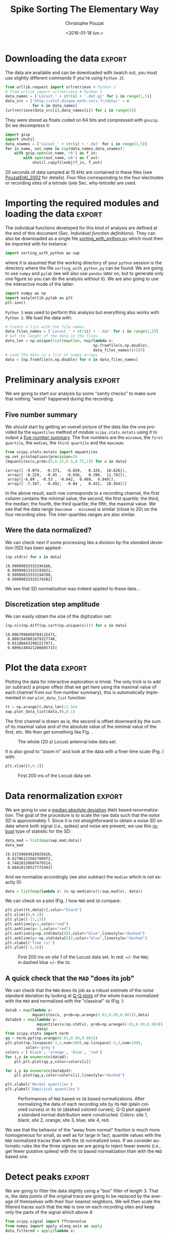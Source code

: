 # -*- org-export-babel-evaluate: nil; ispell-local-dictionary: "american" -*-
#+OPTIONS: ':nil *:t -:t ::t <:t H:3 \n:nil ^:nil arch:headline
#+OPTIONS: author:t c:nil creator:nil d:(not "LOGBOOK") date:t e:t
#+OPTIONS: email:nil f:t inline:t num:t p:nil pri:nil prop:nil stat:t
#+OPTIONS: tags:t tasks:t tex:t timestamp:t title:t toc:t todo:t |:t
#+TITLE: Spike Sorting The Elementary Way
#+DATE: <2016-01-18 lun.>
#+AUTHOR: Christophe Pouzat
#+EMAIL: christophe.pouzat@parisdescartes.fr
#+LANGUAGE: en
#+SELECT_TAGS: export
#+EXCLUDE_TAGS: noexport
#+CREATOR: Emacs 24.5.1 (Org mode 8.3.3)
#+PROPERTY: header-args:python *Python* :session  :results pp
#+STYLE: <link rel="stylesheet" title="Standard" href="/worg/style/worg.css" type="text/css" />
#+STYLE: <link rel="alternate stylesheet" title="Zenburn" href="/worg/style/worg-zenburn.css" type="text/css" />
#+STYLE: <link rel="alternate stylesheet" title="Classic" href="/worg/style/worg-classic.css" type="text/css" />
#+STYLE: <link rel="stylesheet" href="http://orgmode.org/css/lightbox.css" type="text/css" media="screen" />
#+STYLE: <link rel="SHORTCUT ICON" href="/org-mode-unicorn.ico" type="image/x-icon" />
#+STYLE: <link rel="icon" href="/org-mode-unicorn.ico" type="image/ico" />


#+NAME: emacs-set-up
#+BEGIN_SRC emacs-lisp :results silent :exports none
(setq py-shell-name "~/anaconda3/bin/ipython")

(defun update-tag ()
  (interactive)
  (save-excursion
    (goto-char (point-min))
    (let ((count 1))
      (while (re-search-forward "\\tag{\\([0-9]+\\)}" nil t)
        (replace-match (format "%d" count) nil nil nil 1)
        (setq count (1+ count)))))
  )
#+END_SRC

* Put everything in one =Python= file 				   :noexport:
:PROPERTIES:
:header-args:python: :session *Python*
:END:

#+NAME: make-sure-dir-img/locust-sorting-python-is-here
#+BEGIN_SRC python :results silent :exports none
import os
if not 'figsL1' in os.listdir("."):
    os.mkdir('figsL1')

#+END_SRC

#+NAME: make-sure-dir-code-is-here
#+BEGIN_SRC python :results silent :exports none
if not 'code' in os.listdir("."):
    os.mkdir('code')

#+END_SRC

#+name: sorting_with_python
#+BEGIN_SRC python :noweb yes :tangle code/sorting_with_python.py :eval no-export
import numpy as np
import matplotlib.pyplot as plt
import scipy
plt.ion()

<<mad>>

<<plot_data_list>>

<<peak>>

<<cut_sgl_evt>>

<<mk_events>>

<<plot_events>>

<<plot_data_list_and_detection>>

<<mk_noise>>

<<mk_center_dictionary>>

<<mk_aligned_events>>

<<classify_and_align_evt>>

<<predict_data>>
#+END_SRC

* Downloading the data 						     :export:
:PROPERTIES:
:header-args:python: :session *Python*
:END:

The data are available and can be downloaded with (watch out, you must use slightly different commands if you're using =Python 2=): 

#+NAME: download-data
#+BEGIN_SRC python :exports code :results silent
from urllib.request import urlretrieve # Python 3
# from urllib import urlretrieve # Python 2
data_names = ['Locust_' + str(i) + '.dat.gz' for i in range(1,5)]
data_src = ['http://xtof.disque.math.cnrs.fr/data/' + n
            for n in data_names]
[urlretrieve(data_src[i],data_names[i]) for i in range(4)]
#+END_SRC
They were stored as floats coded on 64 bits and compressed with =gnuzip=. So we decompress it:

#+NAME: unzip-data
#+BEGIN_SRC python :results silent
import gzip
import shutil
data_snames = ['Locust_' + str(i) + '.dat' for i in range(1,5)]
for in_name, out_name in zip(data_names,data_snames):
    with gzip.open(in_name,'rb') as f_in:
        with open(out_name,'wb') as f_out:
            shutil.copyfileobj(f_in, f_out)
#+END_SRC
20 seconds of data sampled at 15 kHz are contained in these files (see [[http://xtof.perso.math.cnrs.fr/pdf/Pouzat+:2002.pdf][PouzatEtAl_2002]] for details). Four
files corresponding to the four electrodes or recording sites of a
/tetrode/ (see Sec. why-tetrode) are used. 

* Importing the required modules and loading the data 		     :export:
:PROPERTIES:
:header-args:python: :session *Python*
:END:

The individual functions developed for this kind of analysis are defined at the end of this document (Sec. [[Individual function definitions]]).
They can also be downloaded as a single file [[https://raw.githubusercontent.com/christophe-pouzat/LASCON2016/master/code/sorting_with_python.py][sorting_with_python.py]] which must then be imported with for instance:

#+NAME: import-swp
#+BEGIN_SRC python :results silent
import sorting_with_python as swp
#+END_SRC 
where it is assumed that the working directory of your =python= session is the directory where the file =sorting_with_python.py= can be found.
We are going to use =numpy= and =pylab= (we will also use =pandas= later on, but to generate only one figure so you can do the analysis without it). We are also going to use the interactive mode of the latter:

#+NAME: setup-np
#+BEGIN_SRC python :results silent
import numpy as np
import matplotlib.pylab as plt
plt.ion()
#+END_SRC

=Python 3= was used to perform this analysis but everything also works with =Python 2=. We load the data with:

#+NAME: load-data
#+BEGIN_SRC python :results silent
# Create a list with the file names
data_files_names = ['Locust_' + str(i) + '.dat' for i in range(1,5)]
# Get the lenght of the data in the files
data_len = np.unique(list(map(len, map(lambda n:
                                       np.fromfile(n,np.double),
                                       data_files_names))))[0]
# Load the data in a list of numpy arrays
data = [np.fromfile(n,np.double) for n in data_files_names]
#+END_SRC

* Preliminary analysis 						     :export:
:PROPERTIES:
:header-args:python: :session *Python*
:END:

We are going to start our analysis by some "sanity checks" to make sure that nothing "weird" happened during the recording.
** Five number summary 
We should start by getting an overall picture of the data like the one provided by the =mquantiles= method of module =scipy.stats.mstats= using it to output a [[http://en.wikipedia.org/wiki/Five-number_summary][five-number summary]]. The five numbers are the =minimum=, the =first quartile=, the =median=, the =third quartile= and the =maximum=:

#+NAME: five-number-summary
#+BEGIN_SRC python :exports both :results pp
from scipy.stats.mstats import mquantiles
np.set_printoptions(precision=3)
[mquantiles(x,prob=[0,0.25,0.5,0.75,1]) for x in data]
#+END_SRC

#+RESULTS: five-number-summary
: [array([ -9.074,  -0.371,  -0.029,   0.326,  10.626]),
:  array([ -8.229,  -0.45 ,  -0.036,   0.396,  11.742]),
:  array([-6.89 , -0.53 , -0.042,  0.469,  9.849]),
:  array([ -7.347,  -0.492,  -0.04 ,   0.431,  10.564])]


In the above result, each row corresponds to a recording channel, the first column contains the minimal value; the second, the first quartile; the third, the median; the fourth, the third quartile; the fifth, the maximal value.
We see that the data range (=maximum - minimum=) is similar (close to 20) on the four recording sites. The inter-quartiles ranges are also similar.

** Were the data normalized?
We can check next if some processing like a division by the /standard deviation/ (SD) has been applied:

#+NAME: data-standard-deviation
#+BEGIN_SRC python :exports both :results pp
[np.std(x) for x in data]
#+END_SRC

#+RESULTS: data-standard-deviation
: [0.99999833333194166,
:  0.99999833333193622,
:  0.99999833333194788,
:  0.99999833333174282]


We see that SD normalization was indeed applied to these data…

** Discretization step amplitude
We can easily obtain the size of the digitization set:

#+NAME: data-discretization-step-amplitude
#+BEGIN_SRC python :exports both :results pp
[np.min(np.diff(np.sort(np.unique(x)))) for x in data]
#+END_SRC

#+RESULTS: data-discretization-step-amplitude
: [0.0067098450784115471,
:  0.0091945001879327748,
:  0.011888432902217971,
:  0.0096140421286605715]

* Plot the data 						     :export:
:PROPERTIES:
:header-args:python: :session *Python*
:END:

Plotting the data for interactive exploration is trivial. The only trick is to add (or subtract) a proper offest (that we get here using the maximal value of each channel from our five-number summary), this is automatically implemented in our =plot_data_list= function:


#+BEGIN_SRC python :results silent
tt = np.arange(0,data_len)/1.5e4
swp.plot_data_list(data,tt,0.1)
#+END_SRC
The first channel is drawn as is, the second is offset downward by the sum of its maximal value and of the absolute value of the minimal value of the first, etc. We then get something like Fig. \ref{fig:WholeRawData}.

#+BEGIN_SRC python :exports results :results file
plt.savefig("figsL1/WholeRawData.png")
"figsL1/WholeRawData.png"
#+END_SRC

#+CAPTION: The whole (20 s) Locust antennal lobe data set.
#+ATTR_LATEX: :width 1.0\textwidth
#+NAME: fig:WholeRawData
#+RESULTS:
[[file:figsL1/WholeRawData.png]]

It is also good to "zoom in" and look at the data with a finer time scale (Fig. \ref{fig:First200ms}) with:

#+BEGIN_SRC python :results silent
plt.xlim([0,0.2])
#+END_SRC

#+BEGIN_SRC python :exports results :results file
plt.savefig("figsL1/First200ms.png")
plt.close()
"figsL1/First200ms.png"
#+END_SRC

#+CAPTION: First 200 ms of the Locust data set.
#+NAME: fig:First200ms
#+ATTR_LATEX: :width 1.0\textwidth
#+RESULTS:
[[file:figsL1/First200ms.png]]

* Data renormalization 						     :export:
:PROPERTIES:
:header-args:python: :session *Python*
:END:

We are going to use a [[http://en.wikipedia.org/wiki/Median_absolute_deviation][median absolute deviation]] (=MAD=) based renormalization. The goal of the procedure is to scale the raw data such that the /noise SD/ is approximately 1. Since it is not straightforward to obtain a noise SD on data where both signal (/i.e./, spikes) and noise are present, we use this [[http://en.wikipedia.org/wiki/Robust_statistics][robust]] type of statistic for the SD:

#+NAME: raw-data-mad
#+BEGIN_SRC python :exports both :results pp
data_mad = list(map(swp.mad,data))
data_mad
#+END_SRC

#+RESULTS: raw-data-mad
: [0.51729684828925626,
:  0.62706123501700972,
:  0.74028320607479514,
:  0.68418138527772443]


And we normalize accordingly (we also subtract the =median= which is not exactly 0):

#+NAME: normalize-data
#+BEGIN_SRC python :results silent
data = list(map(lambda x: (x-np.median(x))/swp.mad(x), data))
#+END_SRC
We can check on a plot (Fig. \ref{fig:site1-with-MAD-and-SD}) how =MAD= and =SD= compare:

#+NAME: site1-with-MAD-and-SD
#+BEGIN_SRC python :results silent
plt.plot(tt,data[0],color="black")
plt.xlim([0,0.2])
plt.ylim([-17,13])
plt.axhline(y=1,color="red")
plt.axhline(y=-1,color="red")
plt.axhline(y=np.std(data[0]),color="blue",linestyle="dashed")
plt.axhline(y=-np.std(data[0]),color="blue",linestyle="dashed")
plt.xlabel('Time (s)')
plt.ylim([-5,10])
#+END_SRC

#+BEGIN_SRC python :exports results :results file
plt.savefig("figsL1/site1-with-MAD-and-SD.png")
plt.close()
"figsL1/site1-with-MAD-and-SD.png"  
#+END_SRC

#+CAPTION: First 200 ms on site 1 of the Locust data set. In red: +/- the =MAD=; in dashed blue +/- the =SD=.
#+NAME: fig:site1-with-MAD-and-SD
#+ATTR_LaTeX: :width 0.8\textwidth
#+RESULTS:
[[file:figsL1/site1-with-MAD-and-SD.png]]

** A quick check that the =MAD= "does its job"
We can check that the =MAD= does its job as a robust estimate of the /noise/ standard deviation by looking at [[http://en.wikipedia.org/wiki/Q-Q_plot][Q-Q plots]] of the whole traces normalized with the =MAD= and normalized with the "classical" =SD= (Fig. \ref{fig:check-MAD}):

#+BEGIN_SRC python :results silent
dataQ = map(lambda x:
            mquantiles(x, prob=np.arange(0.01,0.99,0.001)),data)
dataQsd = map(lambda x:
              mquantiles(x/np.std(x), prob=np.arange(0.01,0.99,0.001)),
              data)
from scipy.stats import norm
qq = norm.ppf(np.arange(0.01,0.99,0.001))
plt.plot(np.linspace(-3,3,num=100),np.linspace(-3,3,num=100),
         color='grey')
colors = ['black', 'orange', 'blue', 'red']
for i,y in enumerate(dataQ):
    plt.plt.plot(qq,y,color=colors[i])

for i,y in enumerate(dataQsd):
    plt.plot(qq,y,color=colors[i],linestyle="dashed")

plt.xlabel('Normal quantiles')
plt.ylabel('Empirical quantiles')
#+END_SRC

#+NAME: check-MAD
#+BEGIN_SRC python :exports results :results file
plt.savefig("figsL1/check-MAD.png")
plt.close()
"figsL1/check-MAD.png"  
#+END_SRC

#+CAPTION: Performances of =MAD= based vs =SD= based normalizations. After normalizing the data of each recording site by its =MAD= (plain colored curves) or its =SD= (dashed colored curves), Q-Q plot against a standard normal distribution were constructed. Colors: site 1, black; site 2, orange; site 3, blue; site 4, red. 
#+NAME: fig:check-MAD
#+ATTR_LaTeX: :width 0.8\textwidth
#+RESULTS: check-MAD
[[file:figsL1/check-MAD.png]]

We see that the behavior of the "away from normal" fraction is much more homogeneous for small, as well as for large in fact, quantile values with the =MAD= normalized traces than with the =SD= normalized ones. If we consider automatic rules like the three sigmas we are going to reject fewer events (/i.e./, get fewer putative spikes) with the =SD= based normalization than with the =MAD= based one.   

* Detect peaks 							     :export:
:PROPERTIES:
:header-args:python: :session *Python*
:END:

We are going to filter the data slightly using a "box" filter of length 3. That is, the data points of the original trace are going to be replaced by the average of themselves with their four nearest neighbors. We will then scale the filtered traces such that the =MAD= is one on each recording sites and keep only the parts of the signal which above 4:

#+NAME: filter-data
#+BEGIN_SRC python :results silent
from scipy.signal import fftconvolve
from numpy import apply_along_axis as apply 
data_filtered = apply(lambda x:
                      fftconvolve(x,np.array([1,1,1,1,1])/5.,'same'),
                      1,np.array(data))
data_filtered = (data_filtered.transpose() / \
                 apply(swp.mad,1,data_filtered)).transpose()
data_filtered[data_filtered < 4] = 0
#+END_SRC
We can see the difference between the /raw/ trace and the /filtered and rectified/ one (Fig. \ref{fig:compare-raw-and-filtered-data}) on which spikes are going to be detected with:

#+BEGIN_SRC python :exports code :results silent
plt.plot(tt, data[0],color='black')
plt.axhline(y=4,color="blue",linestyle="dashed")
plt.plot(tt, data_filtered[0,],color='red')
plt.xlim([0,0.2])
plt.ylim([-5,10])
plt.xlabel('Time (s)')
#+END_SRC

#+NAME: compare-raw-and-filtered-data
#+BEGIN_SRC python :exports results :results file
plt.savefig("figsL1/compare-raw-and-filtered-data.png")
plt.close()
"figsL1/compare-raw-and-filtered-data.png"  
#+END_SRC

#+CAPTION: First 200 ms on site 1 of data set =data=. The raw data are shown in black, the detection threshold appears in dashed blue and the filtered and rectified trace on which spike detection is going to be preformed appears in red. 
#+NAME: fig:compare-raw-and-filtered-data
#+ATTR_LaTeX: :width 0.8\textwidth
#+RESULTS: compare-raw-and-filtered-data
[[file:figsL1/compare-raw-and-filtered-data.png]]

We now use function =peak= on the sum of the rows of our filtered and rectified version of the data:

#+NAME: sp0
#+BEGIN_SRC python :results silent
sp0 = swp.peak(data_filtered.sum(0))
#+END_SRC

Giving src_python[:results pp]{len(sp0)} =1795= spikes, a mean inter-event interval of src_python[:results pp]{round(np.mean(np.diff(sp0)))} =167.0= sampling points, a standard deviation of src_python[:results pp]{round(np.std(np.diff(sp0)))} =144.0= sampling points, a smallest inter-event interval of src_python[:results pp]{np.min(np.diff(sp0))} =16= sampling points and a largest of src_python[:results pp]{np.max(np.diff(sp0))} =1157= sampling points.

** Interactive spike detection check
We can then check the detection quality with:

#+BEGIN_SRC python :results silent
swp.plot_data_list_and_detection(data,tt,sp0)
plt.xlim([0,0.2])
#+END_SRC

#+NAME: check-spike-detection
#+BEGIN_SRC python :exports results :results file
plt.savefig("figsL1/check-spike-detection.png")
plt.close()
"figsL1/check-spike-detection.png"  
#+END_SRC

#+CAPTION: First 200 ms of data set =data=. The raw data are shown in black, the detected events are signaled by red dots (a dot is put on each recording site at the amplitude on that site at that time). 
#+NAME: fig:compare-raw-and-filtered-data
#+ATTR_LaTeX: :width 0.8\textwidth
#+RESULTS: check-spike-detection
[[file:figsL1/check-spike-detection.png]]

** Split the data set in two parts
As explained in the text, we want to "emulate" a long data set analysis where the model is estimated on the early part before doing template matching on what follows. We therefore get an "early" and a "late" part by splitting the data set in two:
 
#+NAME: split-data
#+BEGIN_SRC python :results silent
sp0E = sp0[sp0 <= data_len/2.]
sp0L = sp0[sp0 > data_len/2.]
#+END_SRC

In =sp0E=, the number of detected events is: src_python[:results pp]{len(sp0E)} =908= ; the mean inter-event interval is: src_python[:results pp]{round(np.mean(np.diff(sp0E)))} =165.0=; the standard deviation of the inter-event intervals is: src_python[:results pp]{round(np.std(np.diff(sp0E)))} =139.0=; the smallest inter-event interval is: src_python[:results pp]{np.min(np.diff(sp0E))} =16= sampling points long; the largest inter-event interval is: src_python[:results pp]{np.max(np.diff(sp0E))} =931= sampling points long.

In =sp0L=, the number of detected events is: src_python[:results pp]{len(sp0L)} =887=; the mean inter-event interval is: src_python[:results pp]{round(np.mean(np.diff(sp0L)))} =169.0=; the standard deviation of the inter-event intervals is: src_python[:results pp]{round(np.std(np.diff(sp0L)))} =149.0=; the smallest inter-event interval is: src_python[:results pp]{np.min(np.diff(sp0L))} =16= sampling points long; the largest inter-event interval is: src_python[:results pp]{np.max(np.diff(sp0L))} =1157= sampling points long.

* Cuts 								     :export:
:PROPERTIES:
:header-args:python: :session *Python*
:END:

After detecting our spikes, we must make our cuts in order to create our events' sample. The obvious question we must first address is: How long should our cuts be? The pragmatic way to get an answer is:
+ Make cuts much longer than what we think is necessary, like 50 sampling points on both sides of the detected event's time.
+ Compute robust estimates of the "central" event (with the =median=) and of the dispersion of the sample around this central event (with the =MAD=).
+ Plot the two together and check when does the =MAD= trace reach the background noise level (at 1 since we have normalized the data).
+ Having the central event allows us to see if it outlasts significantly the region where the =MAD= is above the background noise level.

Clearly cutting beyond the time at which the =MAD= hits back the noise level should not bring any useful information as far a classifying the spikes is concerned. So here we perform this task as follows:

#+BEGIN_SRC python :results silent
evtsE = swp.mk_events(sp0E,np.array(data),49,50)
evtsE_median=apply(np.median,0,evtsE)
evtsE_mad=apply(swp.mad,0,evtsE)
#+END_SRC

#+BEGIN_SRC python :results silent
plt.plot(evtsE_median, color='red', lw=2)
plt.axhline(y=0, color='black')
for i in np.arange(0,400,100): 
    plt.axvline(x=i, color='black', lw=2)

for i in np.arange(0,400,10): 
    plt.axvline(x=i, color='grey')

plt.plot(evtsE_median, color='red', lw=2)
plt.plot(evtsE_mad, color='blue', lw=2)
#+END_SRC

#+NAME: check-MAD-on-long-cuts
#+BEGIN_SRC python :exports results :results file
plt.savefig("figsL1/check-MAD-on-long-cuts.png")
plt.close()
'figsL1/check-MAD-on-long-cuts.png'  
#+END_SRC

#+CAPTION: Robust estimates of the central event (black) and of the sample's dispersion around the central event (red) obtained with "long" (100 sampling points) cuts. We see clearly that the dispersion is back to noise level 15 points before the peak and 30 points after the peak.
#+NAME: fig:check-MAD-on-long-cuts
#+ATTR_LaTeX: :width 0.8\textwidth
#+RESULTS: check-MAD-on-long-cuts
[[file:figsL1/check-MAD-on-long-cuts.png]]

Fig. \ref{fig:check-MAD-on-long-cuts} clearly shows that starting the cuts 15 points before the peak and ending them 30 points after should fulfill our goals. We also see that the central event slightly outlasts the window where the =MAD= is larger than 1.

** Events
Once we are satisfied with our spike detection, at least in a provisory way, and that we have decided on the length of our cuts, we proceed by making =cuts= around the detected events. :

#+NAME: evtsE
#+BEGIN_SRC python :exports code :results silent
evtsE = swp.mk_events(sp0E,np.array(data),14,30)
#+END_SRC

We can visualize the first 200 events with:

#+BEGIN_SRC python :results silent
swp.plot_events(evtsE,200)
#+END_SRC

#+name: first-200-of-evtsE
#+BEGIN_SRC python :exports results :results file
plt.savefig("figsL1/first-200-of-evtsE.png")
plt.close()
'figsL1/first-200-of-evtsE.png'  
#+END_SRC

#+CAPTION: First 200 events of =evtsE=. Cuts from the four recording sites appear one after the other. The background (white / grey) changes with the site. In red, /robust/ estimate of the "central" event obtained by computing the pointwise median. In blue, /robust/ estimate of the scale (SD) obtained by computing the pointwise =MAD=. 
#+LABEL: fig:first-200-of-evtsE
#+ATTR_LaTeX: :width 0.8\textwidth
#+RESULTS: first-200-of-evtsE
[[file:figsL1/first-200-of-evtsE.png]]

** Noise
Getting an estimate of the noise statistical properties is an essential ingredient to build respectable goodness of fit tests. In our approach "noise events" are essentially anything that is not an "event" is the sense of the previous section. I wrote essentially and not exactly since there is a little twist here which is the minimal distance we are willing to accept between the reference time of a noise event and the reference time of the last preceding and of the first following "event". We could think that keeping a cut length on each side would be enough. That would indeed be the case if /all/ events were starting from and returning to zero within a cut. But this is not the case with the cuts parameters we chose previously (that will become clear soon). You might wonder why we chose so short a cut length then. Simply to avoid having to deal with too many superposed events which are the really bothering events for anyone wanting to do proper sorting. 
To obtain our noise events we are going to use function =mk_noise= which takes the /same/ arguments as function =mk_events= plus two numbers: 
+ =safety_factor= a number by which the cut length is multiplied and which sets the minimal distance between the reference times discussed in the previous paragraph.
+ =size= the maximal number of noise events one wants to cut (the actual number obtained might be smaller depending on the data length, the cut length, the safety factor and the number of events).

We cut noise events with a rather large safety factor:

#+NAME: noiseE
#+BEGIN_SRC python :exports code :results silent
noiseE = swp.mk_noise(sp0E,np.array(data),14,30,safety_factor=2.5,size=2000)
#+END_SRC

** Getting "clean" events
Our spike sorting has two main stages, the first one consist in estimating a *model* and the second one consists in using this model to *classify* the data. Our *model* is going to be built out of reasonably "clean" events. Here by clean we mean events which are not due to a nearly simultaneous firing of two or more neurons; and simultaneity is defined on the time scale of one of our cuts. When the model will be subsequently used to classify data, events are going to decomposed into their (putative) constituent when they are not "clean", that is, *superposition are going to be looked and accounted for*. 

In order to eliminate the most obvious superpositions we are going to use a rather brute force approach, looking at the sides of the central peak of our median event and checking if individual events are not too large there, that is do not exhibit extra peaks. We first define a function doing this job:

#+NAME: good_evts_fct
#+BEGIN_SRC python :exports code :results silent
def good_evts_fct(samp, thr=3):
    samp_med = apply(np.median,0,samp)
    samp_mad = apply(swp.mad,0,samp)
    above = samp_med > 0
    samp_r = samp.copy()
    for i in range(samp.shape[0]): samp_r[i,above] = 0
    samp_med[above] = 0
    res = apply(lambda x:
                np.all(abs((x-samp_med)/samp_mad) < thr),
                1,samp_r)
    return res

#+END_SRC

We then apply our new function to our sample using a threshold of 8 (set by trial and error):

#+NAME: goodEvts
#+BEGIN_SRC python :exports code :results silent
goodEvts = good_evts_fct(evtsE,8)
#+END_SRC

Out of src_python[:results pp]{len(goodEvts)} =898= events we get src_python[:results pp]{sum(goodEvts)} =843= "good" ones. As usual, the first 200 good ones can be visualized with:

#+BEGIN_SRC python :results silent
swp.plot_events(evtsE[goodEvts,:][:200,:])
#+END_SRC 

#+name: first-200-clean-of-evtsE
#+BEGIN_SRC python :exports results :results file
plt.savefig("figsL1/first-200-clean-of-evtsE.png")
plt.close()
'figsL1/first-200-clean-of-evtsE.png'  
#+END_SRC

#+CAPTION: First 200 "good" events of =evtsE=. Cuts from the four recording sites appear one after the other. The background (white / grey) changes with the site. In red, /robust/ estimate of the "central" event obtained by computing the pointwise median. In blue, /robust/ estimate of the scale (SD) obtained by computing the pointwise =MAD=. 
#+LABEL: fig:first-200-clean-of-evtsE
#+ATTR_LaTeX: :width 0.8\textwidth
#+RESULTS: first-200-clean-of-evtsE
[[file:figsL1/first-200-clean-of-evtsE.png]]

The "bad" guys can be visualized with:

#+BEGIN_SRC python :eval no-export :results silent
swp.plot_events(evtsE[goodEvts.__neg__(),:],
                show_median=False,
                show_mad=False)
#+END_SRC

#+name: bad-of-evtsE
#+BEGIN_SRC python :exports results :results file
plt.savefig("figsL1/bad-of-evtsE.png")
plt.close()
'figsL1/bad-of-evtsE.png'  
#+END_SRC

#+CAPTION: The  src_python[:results pp]{len(goodEvts)-sum(goodEvts)} =50= "bad" events of =evtsE=. Cuts from the four recording sites appear one after the other. The background (white / grey) changes with the site.  
#+LABEL: fig:bad-of-evtsE
#+ATTR_LaTeX: :width 0.8\textwidth
#+RESULTS: bad-of-evtsE
[[file:figsL1/bad-of-evtsE.png]]

* Dimension reduction 						     :export:
:PROPERTIES:
:header-args:python: :session *Python*
:END:

** Principal Component Analysis (PCA)
Our events are living right now in an 180 dimensional space (our cuts are 45 sampling points long and we are working with 4 recording sites simultaneously). It turns out that it hard for most humans to perceive structures in such spaces. It also hard, not to say impossible with a realistic sample size, to estimate probability densities (which is what model based clustering algorithms are actually doing) in such spaces, unless one is ready to make strong assumptions about these densities. It is therefore usually a good practice to try to reduce the dimension of the [[http://en.wikipedia.org/wiki/Sample_space][sample space]] used to represent the data. We are going to that with [[http://en.wikipedia.org/wiki/Principal_component_analysis][principal component analysis]] (=PCA=), using it on our "good" events. 

#+NAME: PCA
#+BEGIN_SRC python :exports code :results silent
from numpy.linalg import svd
varcovmat = np.cov(evtsE[goodEvts,:].T)
u, s, v = svd(varcovmat)
#+END_SRC

With this "back to the roots" approach, =u= should be an orthonormal matrix whose column are made of the =principal components= (and =v= should be the transpose of =u= since our matrix =varcovmat= is symmetric and real by construction). =s= is a vector containing the amount of sample variance explained by each principal component.

** Exploring =PCA= results
=PCA= is a rather abstract procedure to most of its users, at least when they start using it. But one way to grasp what it does is to plot the =mean event= plus or minus, say five times, each principal components like:

#+BEGIN_SRC python :session *Python*  :exports code :results silent
evt_idx = range(180)
evtsE_good_mean = np.mean(evtsE[goodEvts,:],0)
for i in range(4):
    plt.subplot(2,2,i+1)
    plt.plot(evt_idx,evtsE_good_mean, 'black',evt_idx,
             evtsE_good_mean + 5 * u[:,i],
             'red',evt_idx,evtsE_good_mean - 5 * u[:,i], 'blue')
    plt.title('PC' + str(i) + ': ' + str(round(s[i]/sum(s)*100)) +'%')

#+END_SRC

#+BEGIN_SRC python :exports results :results file
plt.savefig("figsL1/explore-evtsE-PC0to3.png")
plt.close()
"figsL1/explore-evtsE-PC0to3.png"  
#+END_SRC

#+CAPTION: PCA of =evtsE= (for "good" events) exploration (PC 1 to 4). Each of the 4 graphs shows the mean waveform (black), the mean waveform + 5 x PC (red), the mean - 5 x PC (blue) for each of the first 4 PCs. The fraction of the total variance "explained" by the component appears in the title of each graph.
#+NAME: fig:explore-evtsE-PC0to3
#+ATTR_LaTeX: :width 0.8\textwidth
#+RESULTS:
[[file:figsL1/explore-evtsE-PC0to3.png]]

We can see on Fig. \ref{fig:explore-evtsE-PC0to3} that the first 3 PCs correspond to pure amplitude variations. An event with a large projection (=score=) on the first PC is smaller than the average event on recording sites 1, 2 and 3, but not on 4. An event with a large projection on PC 1 is larger than average on site 1, smaller than average on site 2 and 3 and identical to the average on site 4. An event with a large projection on PC 2 is larger than the average on site 4 only. PC 3 is the first principal component corresponding to a change in /shape/ as opposed to /amplitude/. A large projection on PC 3 means that the event as a shallower first valley and a deeper second valley than the average event on all recording sites.  

We now look at the next 4 principal components:

#+BEGIN_SRC python  :exports code :results silent
for i in range(4,8):
    plt.subplot(2,2,i-3)
    plt.plot(evt_idx,evtsE_good_mean, 'black',
             evt_idx,evtsE_good_mean + 5 * u[:,i], 'red',
             evt_idx,evtsE_good_mean - 5 * u[:,i], 'blue')
    plt.title('PC' + str(i) + ': ' + str(round(s[i]/sum(s)*100)) +'%')

#+END_SRC

#+BEGIN_SRC python  :exports results :results file
plt.savefig("figsL1/explore-evtsE-PC4to7.png")
plt.close()
"figsL1/explore-evtsE-PC4to7.png"  
#+END_SRC

#+CAPTION: PCA of =evtsE= (for "good" events) exploration (PC 4 to 7). Each of the 4 graphs shows the mean waveform (black), the mean waveform + 5 x PC (red), the mean - 5 x PC (blue). The fraction of the total variance "explained" by the component appears in between parenthesis in the title of each graph. 
#+NAME: fig:explore-evtsE-PC4to7
#+ATTR_LaTeX: :width 0.8\textwidth
#+RESULTS:
[[file:figsL1/explore-evtsE-PC4to7.png]]

An event with a large projection on PC 4 (Fig. \ref{fig:explore-evtsE-PC4to7}) tends to be "slower" than the average event. An event with a large projection on PC 5 exhibits a slower kinetics of its second valley than the average event. PC 4 and 5 correspond to effects shared among recording sites. PC 6 correspond also to a "change of shape" effect on all sites except the first. Events with a large projection on PC 7 rise slightly faster and decay slightly slower than the average event on all recording site. Notice also that PC 7 has a "noisier" aspect than the other suggesting that we are reaching the limit of the "events extra variability" compared to the variability present in the background noise.

This guess can be confirmed by comparing the variance of the "good" events sample with the one of the noise sample to which the variance contributed by the first K PCs is added:

#+BEGIN_SRC python  :exports both :results pp
noiseVar = sum(np.diag(np.cov(noiseE.T)))
evtsVar = sum(s)
[(i,sum(s[:i])+noiseVar-evtsVar) for i in range(15)]
#+END_SRC

#+RESULTS:
#+begin_example
[(0, -577.55150481947305),
 (1, -277.46515432919722),
 (2, -187.56341162342278),
 (3, -128.03907765900999),
 (4, -91.318669099617864),
 (5, -58.839887602314093),
 (6, -36.36306744692456),
 (7, -21.543722414005629),
 (8, -8.2644951775207574),
 (9, 0.28488929424531761),
 (10, 6.9067335500932359),
 (11, 13.341548838374251),
 (12, 19.472089099226878),
 (13, 25.255335647533229),
 (14, 29.102104713041399)]
#+end_example

This suggests that keeping the first 10 PCs should be more than enough.

** Static representation of the projected data
We can build a =scatter plot matrix= showing the projections of our "good" events sample onto the plane defined by pairs of the few first PCs:

#+NAME: FIG4a
#+BEGIN_SRC python  :exports code :results silent
evtsE_good_P0_to_P3 = np.dot(evtsE[goodEvts,:],u[:,0:4])
from pandas.tools.plotting import scatter_matrix
import pandas as pd
df = pd.DataFrame(evtsE_good_P0_to_P3)
scatter_matrix(df,alpha=0.2,s=4,c='k',figsize=(6,6),
               diagonal='kde',marker=".")
 
#+END_SRC

#+NAME: FIG4b
#+BEGIN_SRC python :results file :exports results
plt.savefig('figsL1/Fig4.png')
plt.close()
'figsL1/Fig4.png'
#+END_SRC


#+CAPTION: Scatter plot matrix of the projections of the good events in =evtsE= onto the planes defined by the first 4 PCs. The diagonal shows a smooth (Gaussian kernel based) density estimate of the projection of the sample on the corresponding PC. Using the first 8 PCs does not make finner structure visible. 
#+NAME: fig:Fig4
#+ATTR_LaTeX: :width 0.8\textwidth
#+RESULTS: FIG4b
[[file:figsL1/Fig4.png]]

** Dynamic visualization of the data with =GGobi=
The best way to discern structures in "high dimensional" data is to dynamically visualize them. To this end, the tool of choice is [[http://www.ggobi.org/][GGobi]], an open source software available on =Linux=, =Windows= and =MacOS=. We start by exporting our data in =csv= format to our disk:

#+NAME: ToGGobi1
#+BEGIN_SRC python :results silent
import csv
f = open('evtsE.csv','w')
w = csv.writer(f)
w.writerows(np.dot(evtsE[goodEvts,:],u[:,:8]))
f.close()
#+END_SRC

The following terse procedure should allow the reader to get going with =GGobi=:
+ Launch =GGobi=
+ In menu: =File= -> =Open=, select =evtsE.csv=.
+ Since the glyphs are rather large, start by changing them for smaller ones:
 - Go to menu: =Interaction= -> =Brush=.
 - On the Brush panel which appeared check the =Persistent= box.
 - Click on =Choose color & glyph...=.
 - On the chooser which pops out, click on the small dot on the upper left of the left panel.
 - Go back to the window with the data points.
 - Right click on the lower right corner of the rectangle which appeared on the figure after you selected =Brush=.
 - Dragg the rectangle corner in order to cover the whole set of points.
 - Go back to the =Interaction= menu and select the first row to go back where you were at the start.
+ Select menu: =View= -> =Rotation=.
+ Adjust the speed of the rotation in order to see things properly.
We easily discern 10 rather well separated clusters. Meaning that an automatic clustering with 10 clusters on the first 3 principal components should do the job.

* Clustering with K-Means 					     :export:
:PROPERTIES:
:header-args:python: :session *Python*
:END:

Since our dynamic visualization shows 10 well separated clusters in 3 dimension, a simple [[http://en.wikipedia.org/wiki/K-means_clustering][k-means]] should do the job. We are using here the [[http://scikit-learn.org/stable/modules/generated/sklearn.cluster.KMeans.html#sklearn.cluster.KMeans][KMeans]] class of [[http://scikit-learn.org/stable/index.html][scikit-learn]]: 

#+NAME: KMEANS
#+BEGIN_SRC python :results silent
from sklearn.cluster import KMeans
km10 = KMeans(n_clusters=10, init='k-means++', n_init=100, max_iter=100)
km10.fit(np.dot(evtsE[goodEvts,:],u[:,0:3]))
c10 = km10.fit_predict(np.dot(evtsE[goodEvts,:],u[:,0:3]))
#+END_SRC
In order to facilitate comparison when models with different numbers of clusters or when different models are used, clusters are sorted by "size". The size is defined here as the sum of the absolute value of the median of the cluster (an L1 norm):

#+NAME: c10b
#+BEGIN_SRC python :results silent
cluster_median = list([(i,
                        np.apply_along_axis(np.median,0,
                                            evtsE[goodEvts,:][c10 == i,:]))
                                            for i in range(10)
                                            if sum(c10 == i) > 0])
cluster_size = list([np.sum(np.abs(x[1])) for x in cluster_median])
new_order = list(reversed(np.argsort(cluster_size)))
new_order_reverse = sorted(range(len(new_order)), key=new_order.__getitem__)
c10b = [new_order_reverse[i] for i in c10]
#+END_SRC


** Cluster specific plots 					     :export:
Looking at the first 5 clusters we get Fig. \ref{fig:events-clusters0to4} with:

#+BEGIN_SRC python :results silent 
plt.subplot(511)
swp.plot_events(evtsE[goodEvts,:][np.array(c10b) == 0,:])
ylim([-15,20])
plt.subplot(512)
swp.plot_events(evtsE[goodEvts,:][np.array(c10b) == 1,:])
ylim([-15,20])
plt.subplot(513)
swp.plot_events(evtsE[goodEvts,:][np.array(c10b) == 2,:])
ylim([-15,20])
plt.subplot(514)
swp.plot_events(evtsE[goodEvts,:][np.array(c10b) == 3,:])
ylim([-15,20])
plt.subplot(515)
swp.plot_events(evtsE[goodEvts,:][np.array(c10b) == 4,:])
ylim([-15,20])
#+END_SRC

#+BEGIN_SRC python  :exports results :results file
plt.savefig('figsL1/events-clusters0to4.png')
plt.close()
'figsL1/events-clusters0to4.png'
#+END_SRC

#+CAPTION: First 5 clusters. Cluster 0 at the top, cluster 4 at the bottom. Red, cluster specific central / median event. Blue, cluster specific =MAD=. 
#+NAME: fig:events-clusters0to4
#+ATTR_LaTeX: :width 0.8\textwidth
#+RESULTS:
[[file:figsL1/events-clusters0to4.png]]

Looking at the last 5 clusters we get Fig. \ref{fig:events-clusters5to9} with:

#+BEGIN_SRC python :results silent 
plt.subplot(511)
swp.plot_events(evtsE[goodEvts,:][np.array(c10b) == 5,:])
ylim([-10,10])
plt.subplot(512)
swp.plot_events(evtsE[goodEvts,:][np.array(c10b) == 6,:])
ylim([-10,10])
plt.subplot(513)
swp.plot_events(evtsE[goodEvts,:][np.array(c10b) == 7,:])
ylim([-10,10])
plt.subplot(514)
swp.plot_events(evtsE[goodEvts,:][np.array(c10b) == 8,:])
ylim([-10,10])
plt.subplot(515)
swp.plot_events(evtsE[goodEvts,:][np.array(c10b) == 9,:])
ylim([-10,10])
#+END_SRC

#+BEGIN_SRC python :session *Python* :exports results :results file
plt.savefig('figsL1/events-clusters5to9.png')
plt.close()
'figsL1/events-clusters5to9.png'
#+END_SRC

#+CAPTION: Last 5 clusters. Cluster 5 at the top, cluster 9 at the bottom. Red, cluster specific central / median event. Blue, cluster specific =MAD=. Notice the change in ordinate scale compared to the previous figure.
#+NAME: fig:events-clusters5to9
#+ATTR_LaTeX: :width 0.8\textwidth
#+RESULTS:
[[file:figsL1/events-clusters5to9.png]]

** Results inspection with =GGobi= 				     :export:

We start by checking our clustering quality with =GGobi=. To this end we export the data and the labels of each event:

#+NAME: ToGGobi2
#+BEGIN_SRC python :results silent
f = open('evtsEsorted.csv','w')
w = csv.writer(f)
w.writerows(np.concatenate((np.dot(evtsE[goodEvts,:],u[:,:8]),
                            np.array([c10b]).T),
                            axis=1))
f.close()
#+END_SRC
An again succinct description of how to do the dynamical visual check is:
+ Load the new data into GGobi like before.
+ In menu: =Display= -> =New Scatterplot Display=, select =evtsEsorted.csv=.
+ Change the glyphs like before.
+ In menu: =Tools= -> =Color Schemes=, select a scheme with 10 colors, like =Spectral=, =Spectral 10=.
+ In menu: =Tools= -> =Automatic Brushing=, select =evtsEsorted.csv= tab and, within this tab, select variable =c10b=. Then click on =Apply=.
+ Select =View= -> =Rotation= like before and see your result. 

* Spike "peeling": a "Brute force" superposition resolution 	     :export:
:PROPERTIES:
:header-args:python: :session *Python*
:END:

We are going to resolve (the most "obvious") superpositions by a "recursive peeling method":
1. Events are detected and cut from the raw data /or from an already peeled version of the data/.
2. The closest center (in term of Euclidean distance) to the event is found.
3. If the residual sum of squares (=RSS=), that is: (actual data - best center)$^2$, is smaller than the squared norm of a cut, the best center is subtracted from the data on which detection was performed---jitter is again compensated for at this stage.
4. Go back to step 1 or stop. 

To apply this procedure, we need, for each cluster, estimates of its center and of its first two derivatives. Function =mk_center_dictionary= does the job for us. We must moreover build our clusters' centers such that they can be used for subtraction, /this implies that we should make them long enough, on both side of the peak, to see them go back to baseline/. Formal parameters =before= and =after= bellow should therefore be set to larger values than the ones used for clustering: 

#+NAME: centers
#+BEGIN_SRC python :results silent
centers = { "Cluster " + str(i) :
            swp.mk_center_dictionary(sp0E[goodEvts][np.array(c10b)==i],
                                     np.array(data))
            for i in range(10)}
#+END_SRC

** First peeling 						     :export:
Function =classify_and_align_evt= is used next. For each detected event, it matches the closest template, correcting for the jitter, if the closest template is close enough:

#+BEGIN_SRC python :results pp :exports both
swp.classify_and_align_evt(sp0[0],np.array(data),centers)
#+END_SRC

#+RESULTS:
: ['Cluster 7', 281, -0.14107833394834746]
We can use the function on every detected event. A trick here is to store the matrix version of the data in order to avoid the conversion of the list of vectors (making the data of the different channels) into a matrix for each detected event:

#+NAME: round0
#+BEGIN_SRC python :results silent
data0 = np.array(data) 
round0 = [swp.classify_and_align_evt(sp0[i],data0,centers)
          for i in range(len(sp0))]
#+END_SRC
We can check how many events got unclassified on a total of src_python[:results pp]{len(sp0)} =1766= :

#+BEGIN_SRC python :exports both :results pp 
len([x[1] for x in round0 if x[0] == '?'])
#+END_SRC

#+RESULTS:
: 22
Using function =predict_data=, we create an ideal data trace given events' positions, events' origins and a clusters' catalog:

#+NAME: pred0
#+BEGIN_SRC python :results silent
pred0 = swp.predict_data(round0,centers)
#+END_SRC
We then subtract the prediction (=pred0=) from the data (=data0=) to get the "peeled" data (=data1=):

#+NAME: data1
#+BEGIN_SRC python :results silent
data1 = data0 - pred0
#+END_SRC
We can compare the original data with the result of the "first peeling" to get Fig. \ref{fig:FirstPeeling}:

#+BEGIN_SRC python :results silent 
plt.plot(tt, data0[0,], color='black')
plt.plot(tt, data1[0,], color='red',lw=0.3)
plt.plot(tt, data0[1,]-15, color='black')
plt.plot(tt, data1[1,]-15, color='red',lw=0.3)
plt.plot(tt, data0[2,]-25, color='black')
plt.plot(tt, data1[2,]-25, color='red',lw=0.3)
plt.plot(tt, data0[3,]-40, color='black')
plt.plot(tt, data1[3,]-40, color='red',lw=0.3)
plt.xlabel('Time (s)')
plt.xlim([0.9,1])
#+END_SRC

#+BEGIN_SRC python :exports results :results file
plt.savefig("figsL1/FirstPeeling.png")
plt.close()
"figsL1/FirstPeeling.png"
#+END_SRC

#+CAPTION: 100 ms of the locust data set. Black, original data; red, after first peeling.
#+NAME: fig:FirstPeeling
#+ATTR_LaTeX: :width 0.8\textwidth
#+RESULTS:
[[file:figsL1/FirstPeeling.png]]

** Second peeling 						     :export:
We then take =data1= as our former =data0= and we repeat the procedure. We do it with slight modifications: detection is done on a single recording site and a shorter filter length is used before detecting the events. Doing detection on a single site (here site 0) allows us to correct some drawbacks of our crude spike detection method. When we used it the first time we summed the filtered and rectified versions of the data before looking at peaks. This summation can lead to badly defined spike times when two neurons that are large on different recording sites, say site 0 and site 1 fire at nearly the same time. The summed event can then have a peak in between the two true peaks and our jitter correction cannot resolve that. We are therefore going to perform detection on the different sites. The jitter estimation and the subtraction are always going to be done on the 4 recording sites:

#+NAME: sp1
#+BEGIN_SRC python :results silent
data_filtered = np.apply_along_axis(lambda x:
                                    fftconvolve(x,np.array([1,1,1])/3.,
                                                'same'),
                                    1,data1)
data_filtered = (data_filtered.transpose() /
                 np.apply_along_axis(swp.mad,1,
                                     data_filtered)).transpose()
data_filtered[data_filtered < 4] = 0
sp1 = swp.peak(data_filtered[0,:])
#+END_SRC
We classify the events and obtain the new prediction and the new "data":

#+NAME: round1-pred1-data2
#+BEGIN_SRC python :results silent
round1 = [swp.classify_and_align_evt(sp1[i],data1,centers)
          for i in range(len(sp1))]
pred1 = swp.predict_data(round1,centers)
data2 = data1 - pred1

#+END_SRC
We can check how many events got unclassified on a total of src_python[:results pp]{len(sp1)} =244=:

#+BEGIN_SRC python :exports both :results pp 
len([x[1] for x in round1 if x[0] == '?'])
#+END_SRC

#+RESULTS:
: 58

We can compare the first peeling with the second one (Fig. \ref{fig:SecondPeeling}):

#+BEGIN_SRC python :results silent
plt.plot(tt, data1[0,], color='black')
plt.plot(tt, data2[0,], color='red',lw=0.3)
plt.plot(tt, data1[1,]-15, color='black')
plt.plot(tt, data2[1,]-15, color='red',lw=0.3)
plt.plot(tt, data1[2,]-25, color='black')
plt.plot(tt, data2[2,]-25, color='red',lw=0.3)
plt.plot(tt, data1[3,]-40, color='black')
plt.plot(tt, data2[3,]-40, color='red',lw=0.3)
plt.xlabel('Time (s)')
plt.xlim([0.9,1])
#+END_SRC

#+BEGIN_SRC python :exports results :results file
plt.savefig("figsL1/SecondPeeling.png")
plt.close()
"figsL1/SecondPeeling.png"
#+END_SRC

#+CAPTION: 100 ms of the locust data set. Black, first peeling; red, second peeling.
#+NAME: fig:SecondPeeling
#+ATTR_LaTeX: :width 0.8\textwidth
#+RESULTS:
[[file:figsL1/SecondPeeling.png]]


** Third peeling 						     :export:
We take =data2= as our former =data1= and we repeat the procedure detecting on channel 1:

#+NAME: sp2
#+BEGIN_SRC python :exports both :results pp
data_filtered = apply(lambda x:
                      fftconvolve(x,np.array([1,1,1])/3.,'same'),
                      1,data2)
data_filtered = (data_filtered.transpose() / \
                 apply(swp.mad,1,data_filtered)).transpose()
data_filtered[data_filtered < 4] = 0
sp2 = swp.peak(data_filtered[1,:])
len(sp2)
#+END_SRC

#+RESULTS: sp2
: 129
The classification follows with the prediction and the number of unclassified events:

#+NAME: round2-pred2-data3
#+BEGIN_SRC python :exports both :results pp
round2 = [swp.classify_and_align_evt(sp2[i],data2,centers) for i in range(len(sp2))]
pred2 = swp.predict_data(round2,centers)
data3 = data2 - pred2
len([x[1] for x in round2 if x[0] == '?'])
#+END_SRC

#+RESULTS: round2-pred2-data3
: 22
We can compare the second peeling with the third one (Fig. \ref{fig:ThirdPeeling}):

#+BEGIN_SRC python :results silent
plt.plot(tt, data2[0,], color='black')
plt.plot(tt, data3[0,], color='red',lw=0.3)
plt.plot(tt, data2[1,]-15, color='black')
plt.plot(tt, data3[1,]-15, color='red',lw=0.3)
plt.plot(tt, data2[2,]-25, color='black')
plt.plot(tt, data3[2,]-25, color='red',lw=0.3)
plt.plot(tt, data2[3,]-40, color='black')
plt.plot(tt, data3[3,]-40, color='red',lw=0.3)
plt.xlabel('Time (s)')
plt.xlim([0.9,1])
#+END_SRC

#+BEGIN_SRC python :exports results :results file
plt.savefig("figsL1/ThirdPeeling.png")
plt.close()
'figsL1/ThirdPeeling.png'
#+END_SRC

#+CAPTION: 100 ms of the locust data set. Black, second peeling; red, third peeling. /In this portion of data we see events but none belonging to our centers catalog/.
#+NAME: fig:ThirdPeeling
#+ATTR_LaTeX: :width 0.8\textwidth
#+RESULTS:
[[file:figsL1/ThirdPeeling.png]]

** Fourth peeling 						     :export:
We take =data3= as our former =data2= and we repeat the procedure detecting on channel 2:

#+NAME: sp3
#+BEGIN_SRC python :exports both :results pp
data_filtered = apply(lambda x:
                      fftconvolve(x,np.array([1,1,1])/3.,'same'),
                      1,data3)
data_filtered = (data_filtered.transpose() / \
                 apply(swp.mad,1,data_filtered)).transpose()
data_filtered[data_filtered < 4] = 0
sp3 = swp.peak(data_filtered[2,:])
len(sp3)
#+END_SRC

#+RESULTS: sp3
: 99
The classification follows with the prediction and the number of unclassified events:

#+NAME: round3-pred3-data4
#+BEGIN_SRC python :exports both :results pp
round3 = [swp.classify_and_align_evt(sp3[i],data3,centers) for i in range(len(sp3))]
pred3 = swp.predict_data(round3,centers)
data4 = data3 - pred3
len([x[1] for x in round3 if x[0] == '?'])
#+END_SRC

#+RESULTS: round3-pred3-data4
: 16
We can compare the third peeling with the fourth one (Fig. \ref{fig:FourthPeeling}) looking at a different part of the data than on the previous figures:

#+BEGIN_SRC python :results silent
plt.plot(tt, data3[0,], color='black')
plt.plot(tt, data4[0,], color='red',lw=0.3)
plt.plot(tt, data3[1,]-15, color='black')
plt.plot(tt, data4[1,]-15, color='red',lw=0.3)
plt.plot(tt, data3[2,]-25, color='black')
plt.plot(tt, data4[2,]-25, color='red',lw=0.3)
plt.plot(tt, data3[3,]-40, color='black')
plt.plot(tt, data4[3,]-40, color='red',lw=0.3)
plt.xlabel('Time (s)')
plt.xlim([3.9,4])
#+END_SRC

#+BEGIN_SRC python :exports results :results file
plt.savefig("figsL1/FourthPeeling.png")
plt.close()
"figsL1/FourthPeeling.png"
#+END_SRC

#+CAPTION: 100 ms of the locust data set (different time frame than on the previous plot). Black, third peeling; red, fourth peeling. /On this portion of the trace, nothing was detected on site 2 (the third one, remember that =Python= starts numbering at 0)/.
#+NAME: fig:FourthPeeling
#+ATTR_LaTeX: :width 0.8\textwidth
#+RESULTS:
[[file:figsL1/FourthPeeling.png]]

** Fifth peeling 						     :export: 
We take =data4= as our former =data3= and we repeat the procedure detecting on channel 3:

#+NAME: sp4
#+BEGIN_SRC python :exports both :results pp
data_filtered = apply(lambda x:
                      fftconvolve(x,np.array([1,1,1])/3.,'same'),
                      1,data4)
data_filtered = (data_filtered.transpose() / \
                 apply(swp.mad,1,data_filtered)).transpose()
data_filtered[data_filtered < 4] = 0
sp4 = swp.peak(data_filtered[3,:])
len(sp4)
#+END_SRC

#+RESULTS: sp4
: 170

The classification follows with the prediction and the number of unclassified events:

#+NAME: round4-pred4-data5
#+BEGIN_SRC python :exports both :results pp
round4 = [swp.classify_and_align_evt(sp4[i],data4,centers) for i in range(len(sp4))]
pred4 = swp.predict_data(round4,centers)
data5 = data4 - pred4
len([x[1] for x in round4 if x[0] == '?'])
#+END_SRC

#+RESULTS: round4-pred4-data5
: 53

We can compare the third peeling with the fourth one (Fig. \ref{fig:FifthPeeling}):

#+BEGIN_SRC python :results silent
plt.plot(tt, data4[0,], color='black')
plt.plot(tt, data5[0,], color='red',lw=0.3)
plt.plot(tt, data4[1,]-15, color='black')
plt.plot(tt, data5[1,]-15, color='red',lw=0.3)
plt.plot(tt, data4[2,]-25, color='black')
plt.plot(tt, data5[2,]-25, color='red',lw=0.3)
plt.plot(tt, data4[3,]-40, color='black')
plt.plot(tt, data5[3,]-40, color='red',lw=0.3)
plt.xlabel('Time (s)')
plt.xlim([3.9,4])
#+END_SRC

#+BEGIN_SRC python :exports results :results file
plt.savefig("figsL1/FifthPeeling.png")
plt.close()
"figsL1/FifthPeeling.png"
#+END_SRC

#+CAPTION: 100 ms of the locust data set. Black, fourth peeling; red, fifth peeling. Two events got detected on channel 3 and subtracted.
#+NAME: fig:FifthPeeling
#+ATTR_LaTeX: :width 0.8\textwidth
#+RESULTS:
[[file:figsL1/FifthPeeling.png]]

** General comparison 						     :export:
We can compare the raw data with the fifth peeling on the first second (Fig. \ref{fig:RawVSFifthPeeling}):

#+BEGIN_SRC python :results silent
plt.plot(tt, data0[0,], color='black')
plt.plot(tt, data5[0,], color='red',lw=0.3)
plt.plot(tt, data0[1,]-15, color='black')
plt.plot(tt, data5[1,]-15, color='red',lw=0.3)
plt.plot(tt, data0[2,]-25, color='black')
plt.plot(tt, data5[2,]-25, color='red',lw=0.3)
plt.plot(tt, data0[3,]-40, color='black')
plt.plot(tt, data5[3,]-40, color='red',lw=0.3)
plt.xlabel('Time (s)')
plt.xlim([0,1])
#+END_SRC

#+BEGIN_SRC python :exports results :results file
plt.savefig("figsL1/RawVSFifthPeeling.png")
plt.close()
"figsL1/RawVSFifthPeeling.png"
#+END_SRC

#+CAPTION: The first second of the locust data set. Black, raw data; red, fifth peeling.
#+NAME: fig:RawVSFifthPeeling
#+ATTR_LaTeX: :width 0.8\textwidth
#+RESULTS:
[[file:figsL1/RawVSFifthPeeling.png]]

We can also look at the remaining unclassified events; they don't look like any of our templates (Fig. \ref{fig:FifthPeelingRemainingBad}):

#+BEGIN_SRC python :results silent
bad_ones = [x[1] for x in round4 if x[0] == '?']
r4BE = swp.mk_events(bad_ones, data4)
swp.plot_events(r4BE)
#+END_SRC

#+BEGIN_SRC python :exports results :results file
plt.savefig("figsL1/FifthPeelingRemainingBad.png")
plt.close()
"figsL1/FifthPeelingRemainingBad.png"
#+END_SRC

#+CAPTION: The 53 remaining bad events after the fifth peeling.
#+NAME: fig:FifthPeelingRemainingBad
#+ATTR_LaTeX: :width 0.8\textwidth
#+RESULTS:
[[file:figsL1/FifthPeelingRemainingBad.png]]

* Getting the spike trains 					     :export:
:PROPERTIES:
:header-args:python: :session *Python*
:END:

Once we have decided to stop the peeling iterations we can extract our spike trains with (notice the syntax difference between =Python 3= and =Python 2=):

#+NAME: spike_trains
#+BEGIN_SRC python :results silent
round_all = round0.copy() # Python 3
# round_all = round0[:] # Python 2
round_all.extend(round1)
round_all.extend(round2)
round_all.extend(round3)
round_all.extend(round4)
spike_trains = { n : np.sort([x[1] + x[2] for x in round_all
                              if x[0] == n]) for n in list(centers)}
#+END_SRC
The number of spikes attributed to each neuron is:

#+BEGIN_SRC python :exports both :results pp
[(n,len(spike_trains[n])) for n in list(centers)]
#+END_SRC

#+RESULTS:
#+begin_example
[('Cluster 7', 233),
 ('Cluster 9', 588),
 ('Cluster 8', 456),
 ('Cluster 2', 101),
 ('Cluster 6', 238),
 ('Cluster 1', 173),
 ('Cluster 5', 149),
 ('Cluster 3', 173),
 ('Cluster 0', 92),
 ('Cluster 4', 63)]
#+end_example


* Individual function definitions 				     :export:
:PROPERTIES:
:header-args:python: :session *Python*
:END:

Short function are presented in 'one piece'. The longer ones are presented with their =docstring= first followed by the body of the function. To get the actual function you should replace the =<<docstring>>= appearing in the function definition by the actual =doctring=. This is just a direct application of the [[http://en.wikipedia.org/wiki/Literate_programming][literate programming]] paradigm. More complicated functions are split into more parts with their own descriptions.
 
** =plot_data_list=
We define a function, =plot_data_list=, making our raw data like displaying command lighter, starting with the =docstring=:

#+name: plot_data_list-doctring
#+BEGIN_SRC python :eval no-export :results silent
"""Plots data when individual recording channels make up elements
of a list.

Parameters
----------
data_list: a list of numpy arrays of dimension 1 that should all
           be of the same length (not checked).
time_axes: an array with as many elements as the components of
           data_list. The time values of the abscissa.
linewidth: the width of the lines drawing the curves.
color: the color of the curves.

Returns
-------
Nothing is returned, the function is used for its side effect: a
plot is generated. 
"""
#+END_SRC
Then the definition of the function per se:

#+name: plot_data_list
#+BEGIN_SRC python :eval no-export :results silent :noweb no-export
def plot_data_list(data_list,
                   time_axes,
                   linewidth=0.2,
                   color='black'):
    <<plot_data_list-doctring>>
    nb_chan = len(data_list)
    data_min = [np.min(x) for x in data_list]
    data_max = [np.max(x) for x in data_list]
    display_offset = list(np.cumsum(np.array([0] +
                                             [data_max[i]-
                                              data_min[i-1]
                                             for i in
                                             range(1,nb_chan)])))
    for i in range(nb_chan):
        plt.plot(time_axes,data_list[i]-display_offset[i],
                 linewidth=linewidth,color=color)
    plt.yticks([])
    plt.xlabel("Time (s)")

#+END_SRC



** =peak=
We define function =peak= which detects local maxima using an estimate of the derivative of the signal. Only putative maxima that are farther apart than =minimal_dist= sampling points are kept. The function returns a vector of indices. Its =docstring= is:

#+name: peak-docstring
#+BEGIN_SRC python :eval no-export :results silent 
"""Find peaks on one dimensional arrays.

Parameters
----------
x: a one dimensional array on which scipy.signal.fftconvolve can
   be called.
minimal_dist: the minimal distance between two successive peaks.
not_zero: the smallest value above which the absolute value of
the derivative is considered not null.

Returns
-------
An array of (peak) indices is returned.
"""
#+END_SRC
And the function per se:

#+name: peak
#+BEGIN_SRC python :eval no-export :results silent :noweb no-export
def peak(x, minimal_dist=15, not_zero=1e-3):
    <<peak-docstring>>
    ## Get the first derivative
    dx = scipy.signal.fftconvolve(x,np.array([1,0,-1])/2.,'same') 
    dx[np.abs(dx) < not_zero] = 0
    dx = np.diff(np.sign(dx))
    pos = np.arange(len(dx))[dx < 0]
    return pos[:-1][np.diff(pos) > minimal_dist]

#+END_SRC

** =cut_sgl_evt=

Function =mk_events= (defined next) that we will use directly will call  =cut_sgl_evt=. As its name says cuts a single event (an return a vector with the cuts on the different recording sites glued one after the other). Its =docstring= is:

#+NAME: cut_sgl_evt-docstring
#+BEGIN_SRC python :eval no-export :results silent 
"""Cuts an 'event' at 'evt_pos' on 'data'.
    
Parameters
----------
evt_pos: an integer, the index (location) of the (peak of) the
         event.
data: a matrix whose rows contains the recording channels.
before: an integer, how many points should be within the cut
        before the reference index / time given by evt_pos.
after: an integer, how many points should be within the cut
       after the reference index / time given by evt_pos.
    
Returns
-------
A vector with the cuts on the different recording sites glued
one after the other. 
"""
#+END_SRC
And the function per se:

#+name: cut_sgl_evt
#+BEGIN_SRC python :eval no-export :results silent :no-web no-export 
def cut_sgl_evt(evt_pos,data,before=14, after=30):
    <<cut_sgl_evt-docstring>>
    ns = data.shape[0] ## Number of recording sites
    dl = data.shape[1] ## Number of sampling points
    cl = before+after+1 ## The length of the cut
    cs = cl*ns ## The 'size' of a cut
    cut = np.zeros((ns,cl))
    idx = np.arange(-before,after+1)
    keep = idx + evt_pos
    within = np.bitwise_and(0 <= keep, keep < dl)
    kw = keep[within]
    cut[:,within] = data[:,kw].copy()
    return cut.reshape(cs) 
  
#+END_SRC

** =mk_events=
Function =mk_events= takes a vector of indices as its first argument and returns a matrix with has many rows as events. Its =docstring is=

#+NAME: mk_events-docstring
#+BEGIN_SRC python :eval no-export :results silent 
"""Make events matrix out of data and events positions.
    
Parameters
----------
positions: a vector containing the indices of the events.
data: a matrix whose rows contains the recording channels.
before: an integer, how many points should be within the cut
        before the reference index / time given by evt_pos.
after: an integer, how many points should be within the cut
       after the reference index / time given by evt_pos.
    
Returns
-------
A matrix with as many rows as events and whose rows are the cuts
on the different recording sites glued one after the other. 
"""
#+END_SRC
And the function per se:

#+name: mk_events
#+BEGIN_SRC python :eval no-export :results silent :noweb no-export
def mk_events(positions, data, before=14, after=30):
    <<mk_events-docstring>>
    res = np.zeros((len(positions),(before+after+1)*data.shape[0]))
    for i,p in enumerate(positions):
        res[i,:] = cut_sgl_evt(p,data,before,after)
    return res 

#+END_SRC

** =plot_events=
In order to facilitate events display, we define an event specific plotting function starting with its =docstring=:

#+name: plot_events-docstring
#+BEGIN_SRC python :eval no-export :results silent 
"""Plot events.
    
Parameters
----------
evts_matrix: a matrix of events. Rows are events. Cuts from
             different recording sites are glued one after the
             other on each row.
n_plot: an integer, the number of events to plot (if 'None',
        default, all are shown).
n_channels: an integer, the number of recording channels.
events_color: the color used to display events. 
events_lw: the line width used to display events. 
show_median: should the median event be displayed?
median_color: color used to display the median event.
median_lw: line width used to display the median event.
show_mad: should the MAD be displayed?
mad_color: color used to display the MAD.
mad_lw: line width used to display the MAD.

Returns
-------
Noting, the function is used for its side effect.
"""
#+END_SRC
And the function per se:

#+name: plot_events
#+BEGIN_SRC python :eval no-export :results silent :noweb no-export
def plot_events(evts_matrix, 
                n_plot=None,
                n_channels=4,
                events_color='black', 
                events_lw=0.1,
                show_median=True,
                median_color='red',
                median_lw=0.5,
                show_mad=True,
                mad_color='blue',
                mad_lw=0.5):
    <<plot_events-docstring>>
    if n_plot is None:
        n_plot = evts_matrix.shape[0]

    cut_length = evts_matrix.shape[1] // n_channels 
    
    for i in range(n_plot):
        plt.plot(evts_matrix[i,:], color=events_color, lw=events_lw)
    if show_median:
        MEDIAN = np.apply_along_axis(np.median,0,evts_matrix)
        plt.plot(MEDIAN, color=median_color, lw=median_lw)

    if show_mad:
        MAD = np.apply_along_axis(mad,0,evts_matrix)
        plt.plot(MAD, color=mad_color, lw=mad_lw)
    
    left_boundary = np.arange(cut_length,
                              evts_matrix.shape[1],
                              cut_length*2)
    for l in left_boundary:
        plt.axvspan(l,l+cut_length-1,
                    facecolor='grey',alpha=0.5,edgecolor='none')
    plt.xticks([])
    return

#+END_SRC

** =plot_data_list_and_detection=
We define a function, =plot_data_list_and_detection=, making our data and detection displaying command lighter. Its =docstring=:

#+name: plot_data_list_and_detection-docstring
#+BEGIN_SRC python :eval no-export :results silent
"""Plots data together with detected events.
    
Parameters
----------
data_list: a list of numpy arrays of dimension 1 that should all
           be of the same length (not checked).
time_axes: an array with as many elements as the components of
           data_list. The time values of the abscissa.
evts_pos: a vector containing the indices of the detected
          events.
linewidth: the width of the lines drawing the curves.
color: the color of the curves.

Returns
-------
Nothing is returned, the function is used for its side effect: a
plot is generated. 
"""
#+END_SRC
And the function:

#+name: plot_data_list_and_detection
#+BEGIN_SRC python :eval no-export :results silent :noweb no-export
def plot_data_list_and_detection(data_list,
                                 time_axes,
                                 evts_pos,
                                 linewidth=0.2,
                                 color='black'):                             
    <<plot_data_list_and_detection-docstring>>
    nb_chan = len(data_list)
    data_min = [np.min(x) for x in data_list]
    data_max = [np.max(x) for x in data_list]
    display_offset = list(np.cumsum(np.array([0] +
                                             [data_max[i]-
                                              data_min[i-1] for i in
                                             range(1,nb_chan)])))
    for i in range(nb_chan):
        plt.plot(time_axes,data_list[i]-display_offset[i],
                 linewidth=linewidth,color=color)
        plt.plot(time_axes[evts_pos],
                 data_list[i][evts_pos]-display_offset[i],'ro')
    plt.yticks([])
    plt.xlabel("Time (s)")

#+END_SRC

** =mk_noise=
Getting an estimate of the noise statistical properties is an essential ingredient to build respectable goodness of fit tests. In our approach "noise events" are essentially anything that is not an "event". I wrote essentially and not exactly since there is a little twist here which is the minimal distance we are willing to accept between the reference time of a noise event and the reference time of the last preceding and of the first following "event". We could think that keeping a cut length on each side would be enough. That would indeed be the case if /all/ events were starting from and returning to zero within a cut. But this is not the case with the cuts parameters we chose previously (that will become clear soon). You might wonder why we chose so short a cut length then. Simply to avoid having to deal with too many superposed events which are the really bothering events for anyone wanting to do proper sorting. 
To obtain our noise events we are going to use function =mk_noise= which takes the /same/ arguments as function =mk_events= plus two numbers: 
+ =safety_factor= a number by which the cut length is multiplied and which sets the minimal distance between the reference times discussed in the previous paragraph.
+ =size= the maximal number of noise events one wants to cut (the actual number obtained might be smaller depending on the data length, the cut length, the safety factor and the number of events).

We define now function =mk_noise= starting with its =docstring=:

#+name: mk_noise-docstring
#+BEGIN_SRC python :eval no-export :results silent
"""Constructs a noise sample.

Parameters
----------
positions: a vector containing the indices of the events.
data: a matrix whose rows contains the recording channels.
before: an integer, how many points should be within the cut
        before the reference index / time given by evt_pos.
after: an integer, how many points should be within the cut
       after the reference index / time given by evt_pos.
safety_factor: a number by which the cut length is multiplied
               and which sets the minimal distance between the 
               reference times discussed in the previous
               paragraph.
size: the maximal number of noise events one wants to cut (the
      actual number obtained might be smaller depending on the
      data length, the cut length, the safety factor and the
      number of events).
    
Returns
-------
A matrix with as many rows as noise events and whose rows are
the cuts on the different recording sites glued one after the
other. 
"""
#+END_SRC
And the function:

#+name: mk_noise
#+BEGIN_SRC python :eval no-export :results silent :noweb no-export
def mk_noise(positions, data, before=14, after=30, safety_factor=2, size=2000):
    <<mk_noise-docstring>>
    sl = before+after+1 ## cut length
    ns = data.shape[0] ## number of recording sites
    i1 = np.diff(positions) ## inter-event intervals
    minimal_length = round(sl*safety_factor)
    ## Get next the number of noise sweeps that can be
    ## cut between each detected event with a safety factor
    nb_i = (i1-minimal_length)//sl
    ## Get the number of noise sweeps that are going to be cut
    nb_possible = min(size,sum(nb_i[nb_i>0]))
    res = np.zeros((nb_possible,sl*data.shape[0]))
    ## Create next a list containing the indices of the inter event
    ## intervals that are long enough
    idx_l = [i for i in range(len(i1)) if nb_i[i] > 0]
    ## Make next an index running over the inter event intervals
    ## from which at least one noise cut can be made
    interval_idx = 0
    ## noise_positions = np.zeros(nb_possible,dtype=numpy.int)
    n_idx = 0
    while n_idx < nb_possible:
        within_idx = 0 ## an index of the noise cut with a long enough
                       ## interval
        i_pos = positions[idx_l[interval_idx]] + minimal_length
        ## Variable defined next contains the number of noise cuts
        ## that can be made from the "currently" considered long-enough
        ## inter event interval
        n_at_interval_idx = nb_i[idx_l[interval_idx]]
        while within_idx < n_at_interval_idx and n_idx < nb_possible:
            res[n_idx,:]= cut_sgl_evt(int(i_pos),data,before,after)
            ## noise_positions[n_idx] = i_pos
            n_idx += 1
            i_pos += sl
            within_idx += 1
        interval_idx += 1
    ## return (res,noise_positions)
    return res

#+END_SRC

** =mad=
We define the =mad= function in one piece since it is very short:

#+name: mad
#+BEGIN_SRC python :eval no-export :results silent
def mad(x):
    """Returns the Median Absolute Deviation of its argument.
    """
    return np.median(np.absolute(x - np.median(x)))*1.4826

#+END_SRC

** =mk_aligned_events=
*** The jitter: A worked out example
Function =mk_aligned_events= is somehow the "heavy part" of this document. Its job is to align events on their templates while taking care of two jitter sources: the sampling and the noise one. Rather than getting into a theoretical discussion, we illustrate the problem with one of the events detected on our data set. Cluster 1 is the cluster exhibiting the largest [[http://en.wikipedia.org/wiki/Jitter][sampling jitter]] effects, since it has the largest time derivative, in absolute value, of its median event . This is clearly seen when we superpose the 50th event from this cluster with the median event (remember that we start numbering at 0). So we get first our estimate for center or template of cluster 1:

#+NAME: c1_median
#+BEGIN_SRC python :session *Python* :results silent
c1_median = apply(np.median,0,evtsE[goodEvts,:][np.array(c10b)==1,:])
#+END_SRC
And we do the plot (Fig. \ref{fig:JitterIllustrationCluster1Event50}):

#+BEGIN_SRC python :session *Python* :results silent
plt.plot(c1_median,color='red')
plt.plot(evtsE[goodEvts,:][np.array(c10b)==1,:][50,:],color='black')
#+END_SRC

#+BEGIN_SRC python :session *Python*  :exports results :results file
plt.savefig('figsL1/JitterIllustrationCluster1Event50.png')
plt.close()
'figsL1/JitterIllustrationCluster1Event50.png'
#+END_SRC

#+CAPTION: The median event of cluster 1 (red) together with event 50 of the same cluster (black).
#+NAME: fig:JitterIllustrationCluster1Event50
#+ATTR_LaTeX: :width 0.8\textwidth
#+RESULTS:
[[file:figsL1/JitterIllustrationCluster1Event50.png]]

A Taylor expansion shows that if we write /g(t)/ the observed 50th event, δ the sampling jitter and /f(t)/ the actual waveform of the event then:
\begin{equation}
g(t) = f(t+δ) + ε(t) \approx f(t) + δ \, f'(t) + δ^2/2 \, f''(t) + ε(t) \, ;
\end{equation}
where ε is a Gaussian process and where $f'$ and $f''$ stand for the first and second time derivatives of $f$. Therefore, if we can get estimates of $f'$ and $f''$ we should be able to estimate δ by linear regression (if we neglect the $δ^2$ term as well as the potentially non null correlation in ε) or by non linear regression (if we keep the latter). We start by getting the derivatives estimates:

#+NAME: c1D_median-and-c1DD_median
#+BEGIN_SRC python :session *Python* :results silent 
dataD = apply(lambda x: fftconvolve(x,np.array([1,0,-1])/2.,'same'),
              1, data)
evtsED = swp.mk_events(sp0E,dataD,14,30)
dataDD = apply(lambda x: fftconvolve(x,np.array([1,0,-1])/2.,'same'),
               1, dataD)
evtsEDD = swp.mk_events(sp0E,dataDD,14,30)
c1D_median = apply(np.median,0,
                   evtsED[goodEvts,:][np.array(c10b)==1,:])
c1DD_median = apply(np.median,0,
                    evtsEDD[goodEvts,:][np.array(c10b)==1,:])
#+END_SRC
We then get something like Fig. \ref{fig:JitterIllustrationCluster1Event50b}:

#+BEGIN_SRC python :session *Python*  :results silent
plt.plot(evtsE[goodEvts,:][np.array(c10b)==1,:][50,:]-\
         c1_median,color='red',lw=2)
plt.plot(1.5*c1D_median,color='blue',lw=2)
plt.plot(1.5*c1D_median+1.5**2/2*c1DD_median,color='black',lw=2)
#+END_SRC

#+BEGIN_SRC python :session *Python*  :exports results :results file
plt.savefig('figsL1/JitterIllustrationCluster1Event50b.png')
plt.close()
'figsL1/JitterIllustrationCluster1Event50b.png'
#+END_SRC

#+CAPTION: The median event of cluster 1 subtracted from event 50 of the same cluster (red); 1.5 times the first derivative of the median event (blue)—corresponding to δ=1.5—; 1.5 times the first derivative + 1.5^2/2 times the second (black)—corresponding again to δ=1.5—.
#+NAME: fig:JitterIllustrationCluster1Event50b
#+ATTR_LaTeX: :width 0.8\textwidth
#+RESULTS:
[[file:figsL1/JitterIllustrationCluster1Event50b.png]]

If we neglect the $δ^2$ term we quickly arrive at:
\begin{equation}
\hat{δ} = \frac{\mathbf{f'} \cdot (\mathbf{g} -\mathbf{f})}{\| \mathbf{f'} \|^2} \, ;
\end{equation} 
where the 'vectorial' notation like $\mathbf{a} \cdot \mathbf{b}$ stands here for: 
\[
\sum_{i=0}^{179} a_i b_i \, .
\]

For the 50th event of the cluster we get:

#+NAME: delta_hat
#+BEGIN_SRC python :session *Python*  :results pp :exports both
delta_hat = np.dot(c1D_median,
                   evtsE[goodEvts,:][np.array(c10b)==1,:][50,:]-\
                   c1_median)/np.dot(c1D_median,c1D_median)
delta_hat
#+END_SRC

#+RESULTS: delta_hat
: 1.4917182304327024

We can use this estimated value of =delta_hat= as an initial guess for a procedure refining the estimate using also the $δ^2$ term. The obvious quantity we should try to minimize is the residual sum of square, =RSS= defined by:
\[
\mathrm{RSS}(δ) = \| \mathbf{g} - \mathbf{f} - δ \, \mathbf{f'} - δ^2/2 \, \mathbf{f''} \|^2 \; .
\]
We can define a function returning the =RSS= for a given value of δ as well as an event =evt= a cluster center (median event of the cluster) =center= and its first two derivatives, =centerD= and =centerDD=:

#+NAME: rss_fct
#+BEGIN_SRC python :session *Python* :results silent
def rss_fct(delta,evt,center,centerD,centerDD):
    return np.sum((evt - center - delta*centerD - delta**2/2*centerDD)**2)

#+END_SRC  
To create quickly a graph of the =RSS= as a function of δ for the specific case we are dealing with now (51st element of cluster 1) we create a vectorized or /universal/ function version of the =rss_for_alignment= we just defined:

#+NAME: urss_fct
#+BEGIN_SRC python :session *Python* :results silent 
urss_fct = np.frompyfunc(lambda x:
                         rss_fct(x,
                                 evtsE[goodEvts,:]\
                                 [np.array(c10b)==1,:][50,:],
                                 c1_median,c1D_median,c1DD_median),1,1)

#+END_SRC  
We then get the Fig. \ref{fig:JitterIllustrationCluster1Event50c} with:

#+BEGIN_SRC python :session *Python* :results silent
plt.subplot(1,2,1)
dd = np.arange(-5,5,0.05)
plt.plot(dd,urss_fct(dd),color='black',lw=2)
plt.subplot(1,2,2)
dd_fine = np.linspace(delta_hat-0.5,delta_hat+0.5,501)
plt.plot(dd_fine,urss_fct(dd_fine),color='black',lw=2)
plt.axvline(x=delta_hat,color='red')
#+END_SRC

#+BEGIN_SRC python :session *Python*  :exports results :results file
plt.savefig('figsL1/JitterIllustrationCluster1Event50c.png')
plt.close()
'figsL1/JitterIllustrationCluster1Event50c.png'
#+END_SRC

#+CAPTION: The =RSS= as a function of δ for event 50 of cluster 1. Left, $δ \in [-5,5]$; right, $δ \in [\hat{δ}-0.5,\hat{δ}+0.5]$ and the red vertical line shows $\hat{δ}$. 
#+NAME: fig:JitterIllustrationCluster1Event50c
#+ATTR_LaTeX: :width 0.8\textwidth
#+RESULTS:
[[file:figsL1/JitterIllustrationCluster1Event50c.png]]

The left panel of the above figure shows that our initial guess for $\hat{δ}$ is not bad but still approximately 0.2 units away from the actual minimum. The classical way to refine our δ estimate—in 'nice situations' where the function we are trying to minimize is locally convex—is to use the [[http://en.wikipedia.org/wiki/Newton%27s_method][Newton-Raphson algorithm]] which consists in approximating locally the 'target function' (here our =RSS= function) by a parabola having locally the same first and second derivatives, before jumping to the minimum of this approximating parabola. If we develop our previous expression of $\mathrm{RSS}(δ)$ we get:
\[
\mathrm{RSS}(δ) = \| \mathbf{h} \|^2 - 2\, δ \, \mathbf{h} \cdot \mathbf{f'} + δ^2 \, \left( \|\mathbf{f'}\|^2 -  \mathbf{h} \cdot \mathbf{f''}\right) + δ^3 \, \mathbf{f'} \cdot \mathbf{f''} + \frac{δ^4}{4} \|\mathbf{f''}\|^2 \, ;
\]
where $\mathbf{h}$ stands for $\mathbf{g} - \mathbf{f}$. By differentiation with respect to δ we get:
\[
\mathrm{RSS}'(δ) = - 2\, \mathbf{h} \cdot \mathbf{f'} + 2 \, δ \, \left( \|\mathbf{f'}\|^2 -  \mathbf{h} \cdot \mathbf{f''}\right) + 3 \, δ^2 \, \mathbf{f'} \cdot \mathbf{f''} + δ^3 \|\mathbf{f''}\|^2 \, .
\]
And a second differentiation leads to:
\[
\mathrm{RSS}''(δ) = 2 \, \left( \|\mathbf{f'}\|^2 -  \mathbf{h} \cdot \mathbf{f''}\right) + 6 \, δ \, \mathbf{f'} \cdot \mathbf{f''} + 3 \, δ^2 \|\mathbf{f''}\|^2 \, .
\]
The equation of the approximating parabola at $δ^{(k)}$ is then:
\[
\mathrm{RSS}(δ^{(k)} + η) \approx \mathrm{RSS}(δ^{(k)}) + η \, \mathrm{RSS}'(δ^{(k)}) + \frac{η^2}{2} \, \mathrm{RSS}''(δ^{(k)})\; ,
\]
and its minimum—if $\mathrm{RSS}''(δ)$ > 0—is located at:
\[
δ^{(k+1)} = δ^{(k)} - \frac{\mathrm{RSS}'(δ^{(k)})}{\mathrm{RSS}''(δ^{(k)})} \; .
\]
Defining functions returning the required derivatives:

#+NAME: rssD_fct-and-rssDD_fct
#+BEGIN_SRC python :session *Python*  :results silent
def rssD_fct(delta,evt,center,centerD,centerDD):
    h = evt - center
    return -2*np.dot(h,centerD) + \
      2*delta*(np.dot(centerD,centerD) - np.dot(h,centerDD)) + \
      3*delta**2*np.dot(centerD,centerDD) + \
      delta**3*np.dot(centerDD,centerDD)

def rssDD_fct(delta,evt,center,centerD,centerDD):
    h = evt - center
    return 2*(np.dot(centerD,centerD) - np.dot(h,centerDD)) + \
      6*delta*np.dot(centerD,centerDD) + \
      3*delta**2*np.dot(centerDD,centerDD)

#+END_SRC
we can get a graphical representation (Fig. \ref{fig:JitterIllustrationCluster1Event50d}) of a single step of the Newton-Raphson algorithm:

#+NAME: delta_1 
#+BEGIN_SRC python :session *Python* :results silent
rss_at_delta0 = rss_fct(delta_hat,
                        evtsE[goodEvts,:][np.array(c10b)==1,:][50,:],
                        c1_median,c1D_median,c1DD_median)
rssD_at_delta0 = rssD_fct(delta_hat,
                          evtsE[goodEvts,:][np.array(c10b)==1,:][50,:],
                          c1_median,c1D_median,c1DD_median)
rssDD_at_delta0 = rssDD_fct(delta_hat,
                            evtsE[goodEvts,:][np.array(c10b)==1,:]\
                            [50,:],c1_median,c1D_median,c1DD_median)
delta_1 = delta_hat - rssD_at_delta0/rssDD_at_delta0
#+END_SRC

#+BEGIN_SRC python :session *Python* :results silent
plt.plot(dd_fine,urss_fct(dd_fine),color='black',lw=2)
plt.axvline(x=delta_hat,color='red')
plt.plot(dd_fine,
         rss_at_delta0 + (dd_fine-delta_hat)*rssD_at_delta0 + \
         (dd_fine-delta_hat)**2/2*rssDD_at_delta0,color='blue',lw=2)
plt.axvline(x=delta_1,color='grey')
#+END_SRC

#+BEGIN_SRC python :session *Python*  :exports results :results file
plt.savefig('figsL1/JitterIllustrationCluster1Event50d.png')
plt.close()
'figsL1/JitterIllustrationCluster1Event50d.png'
#+END_SRC

#+CAPTION: The =RSS= as a function of δ for event 50 of cluster 1  (black), the red vertical line shows $\hat{δ}$. In blue, the approximating parabola at $\hat{δ}$. The grey vertical line shows the minimum of the approximating parabola.
#+NAME: fig:JitterIllustrationCluster1Event50d
#+ATTR_LaTeX: :width 0.8\textwidth
#+RESULTS:
[[file:figsL1/JitterIllustrationCluster1Event50d.png]]

Subtracting the second order in δ approximation of f(t+δ) from the observed 50th event of cluster 1 we get Fig. \ref{fig:JitterIllustrationCluster1Event50e}:

#+BEGIN_SRC python :session *Python* :results silent
plt.plot(evtsE[goodEvts,:][np.array(c10b)==1,:][50,:]-\
         c1_median-delta_1*c1D_median-delta_1**2/2*c1DD_median,
         color='red',lw=2)
plt.plot(evtsE[goodEvts,:][np.array(c10b)==1,:][50,:],
         color='black',lw=2)
plt.plot(c1_median+delta_1*c1D_median+delta_1**2/2*c1DD_median,
         color='blue',lw=1)
#+END_SRC 

#+BEGIN_SRC python :session *Python*  :exports results :results file
plt.savefig('figsL1/JitterIllustrationCluster1Event50e.png')
plt.close()
'figsL1/JitterIllustrationCluster1Event50e.png'
#+END_SRC

#+CAPTION: Event 50 of cluster 1 (black), second order approximation of f(t+δ) (blue) and residual (red) for δ—obtained by a succession of a linear regression (order 1) and a single Newton-Raphson step—equal to: src_python[:session *Python*  :results pp]{delta_1} =1.3748048144324905=.
#+NAME: fig:JitterIllustrationCluster1Event50e
#+ATTR_LaTeX: :width 0.8\textwidth
#+RESULTS:
[[file:figsL1/JitterIllustrationCluster1Event50e.png]]

*** Function definition

We start with the chunk importing the required functions from the different modules (=<<mk_aligned_events-import-functions>>=):

#+NAME: mk_aligned_events-import-functions
#+BEGIN_SRC python :eval no-export
from scipy.signal import fftconvolve
from numpy import apply_along_axis as apply
from scipy.spatial.distance import squareform
#+END_SRC
We then get the first and second derivatives of the data:

#+NAME: mk_aligned_events-dataD-and-dataDD
#+BEGIN_SRC python :eval no-export
dataD = apply(lambda x: fftconvolve(x,np.array([1,0,-1])/2., 'same'),
              1, data)
dataDD = apply(lambda x: fftconvolve(x,np.array([1,0,-1])/2.,'same'),
               1, dataD)
    
#+END_SRC
Events are cut from the different data 'versions', derivatives of order 0, 1 and 2 (=<<mk_aligned_events-get-events>>=):

#+NAME: mk_aligned_events-get-events
#+BEGIN_SRC python :eval no-export
evts = mk_events(positions, data, before, after)
evtsD = mk_events(positions, dataD, before, after)
evtsDD = mk_events(positions, dataDD, before, after)    
#+END_SRC
A center or template is obtained by taking the pointwise median of the events we just got on the three versions of the data (=<<mk_aligned_events-get-centers>>=):

#+NAME: mk_aligned_events-get-centers
#+BEGIN_SRC python :eval no-export
center = apply(np.median,0,evts)
centerD = apply(np.median,0,evtsD)
centerD_norm2 = np.dot(centerD,centerD)
centerDD = apply(np.median,0,evtsDD)
centerDD_norm2 = np.dot(centerDD,centerDD)
centerD_dot_centerDD = np.dot(centerD,centerDD)
#+END_SRC
Given an event, make a first order jitter estimation and compute the norm of the initial residual, =h_order0_norm2=, and of its first order jitter corrected version, =h_order1_norm2= (=<<mk_aligned_events-do-job-on-single-event-order1>>=):

#+NAME: mk_aligned_events-do-job-on-single-event-order1
#+BEGIN_SRC python :eval no-export
h = evt - center
h_order0_norm2 = sum(h**2)
h_dot_centerD = np.dot(h,centerD)
jitter0 = h_dot_centerD/centerD_norm2
h_order1_norm2 = sum((h-jitter0*centerD)**2)
#+END_SRC
If the residual's norm decrease upon first order jitter correction, try a second order one. At the end compare the norm of the second order jitter corrected residual (=h_order2_norm2=) with the one of the first order (=h_order1_norm2=). If the former is larger or equal than the latter, set the estimated jitter to its first order value (=<<mk_aligned_events-do-job-on-single-event-order2>>=): 

#+NAME: mk_aligned_events-do-job-on-single-event-order2
#+BEGIN_SRC python :eval no-export
h_dot_centerDD = np.dot(h,centerDD)
first = -2*h_dot_centerD + \
  2*jitter0*(centerD_norm2 - h_dot_centerDD) + \
  3*jitter0**2*centerD_dot_centerDD + \
  jitter0**3*centerDD_norm2
second = 2*(centerD_norm2 - h_dot_centerDD) + \
  6*jitter0*centerD_dot_centerDD + \
  3*jitter0**2*centerDD_norm2
jitter1 = jitter0 - first/second
h_order2_norm2 = sum((h-jitter1*centerD- \
                      jitter1**2/2*centerDD)**2)
if h_order1_norm2 <= h_order2_norm2:
    jitter1 = jitter0
#+END_SRC
And now the function's =docstring= (=<<mk_aligned_events-docstring>>=):

#+NAME: mk_aligned_events-docstring
#+BEGIN_SRC python :eval no-export
"""Align events on the central event using first or second order
Taylor expansion.

Parameters
----------
positions: a vector of indices with the positions of the
           detected events. 
data: a matrix whose rows contains the recording channels.
before: an integer, how many points should be within the cut
        before the reference index / time given by positions.
after: an integer, how many points should be within the cut
       after the reference index / time given by positions.
   
Returns
-------
A tuple whose elements are:
  A matrix with as many rows as events and whose rows are the
  cuts on the different recording sites glued one after the
  other. These events have been jitter corrected using the
  second order Taylor expansion.
  A vector of events positions where "actual" positions have
  been rounded to the nearest index.
  A vector of jitter values.
  
Details
------- 
(1) The data first and second derivatives are estimated first.
(2) Events are cut next on each of the three versions of the data.
(3) The global median event for each of the three versions are
obtained.
(4) Each event is then aligned on the median using a first order
Taylor expansion.
(5) If this alignment decreases the squared norm of the event
(6) an improvement is looked for using a second order expansion.
If this second order expansion still decreases the squared norm
and if the estimated jitter is larger than 1, the whole procedure
is repeated after cutting a new the event based on a better peak
position (7). 
"""
#+END_SRC
To end up with the function itself:

#+name: mk_aligned_events
#+BEGIN_SRC python :eval no-export :results silent :noweb no-export
def mk_aligned_events(positions, data, before=14, after=30):
    <<mk_aligned_events-docstring>>
    <<mk_aligned_events-import-functions>>
    n_evts = len(positions)
    new_positions = positions.copy()
    jitters = np.zeros(n_evts)
    # Details (1)
    <<mk_aligned_events-dataD-and-dataDD>>
    # Details (2)
    <<mk_aligned_events-get-events>>
    # Details (3)
    <<mk_aligned_events-get-centers>>
    # Details (4)
    for evt_idx in range(n_evts):
        # Details (5)
        evt = evts[evt_idx,:]
        evt_pos = positions[evt_idx]
        <<mk_aligned_events-do-job-on-single-event-order1>>
        if h_order0_norm2 > h_order1_norm2:
            # Details (6)
            <<mk_aligned_events-do-job-on-single-event-order2>>
        else:
            jitter1 = 0
        if abs(round(jitter1)) > 0:
            # Details (7)
            evt_pos -= int(round(jitter1))
            evt = cut_sgl_evt(evt_pos,data=data,
                              before=before, after=after)
            <<mk_aligned_events-do-job-on-single-event-order1>>		      
            if h_order0_norm2 > h_order1_norm2:
                <<mk_aligned_events-do-job-on-single-event-order2>>
            else:
                jitter1 = 0
        if sum(evt**2) > sum((h-jitter1*centerD-
                              jitter1**2/2*centerDD)**2):
            evts[evt_idx,:] = evt-jitter1*centerD- \
                jitter1**2/2*centerDD
        new_positions[evt_idx] = evt_pos 
        jitters[evt_idx] = jitter1
    return (evts, new_positions,jitters)

#+END_SRC


** =mk_center_dictionary= :export:
We define function =mk_center_dictionary= starting with its =docstring=:

#+NAME: mk_center_dictionary-docstring
#+BEGIN_SRC python :eval no-export
""" Computes clusters 'centers' or templates and associated data.

Clusters' centers should be built such that they can be used for 
subtraction, this implies that we should make them long enough, on
both side of the peak, to see them go back to baseline. Formal
parameters before and after bellow should therefore be set to
larger values than the ones used for clustering. 

Parameters
----------
positions : a vector of spike times, that should all come from the
            same cluster and correspond to reasonably 'clean'
            events.
data : a data matrix.
before : the number of sampling point to keep before the peak.
after : the number of sampling point to keep after the peak.

Returns
-------
A dictionary with the following components:
  center: the estimate of the center (obtained from the median).
  centerD: the estimate of the center's derivative (obtained from
           the median of events cut on the derivative of data).
  centerDD: the estimate of the center's second derivative
            (obtained from the median of events cut on the second
            derivative of data).
  centerD_norm2: the squared norm of the center's derivative.
  centerDD_norm2: the squared norm of the center's second
                  derivative.
  centerD_dot_centerDD: the scalar product of the center's first
                        and second derivatives.
  center_idx: an array of indices generated by
              np.arange(-before,after+1).
 """
#+END_SRC
The function starts by evaluating the first two derivatives of the data (=<<get-derivatives>>=):

#+NAME: mk_center_dictionary-get-derivatives
#+BEGIN_SRC python :eval never
from scipy.signal import fftconvolve
from numpy import apply_along_axis as apply
dataD = apply(lambda x:
              fftconvolve(x,np.array([1,0,-1])/2.,'same'),
              1, data)
dataDD = apply(lambda x:
               fftconvolve(x,np.array([1,0,-1])/2.,'same'),
               1, dataD)
    
#+END_SRC
The function is defined next:

#+name: mk_center_dictionary
#+BEGIN_SRC python :eval no-export :results silent :noweb no-export
def mk_center_dictionary(positions, data, before=49, after=80):
    <<mk_center_dictionary-docstring>>
    <<mk_center_dictionary-get-derivatives>>
    evts = mk_events(positions, data, before, after)
    evtsD = mk_events(positions, dataD, before, after)
    evtsDD = mk_events(positions, dataDD, before, after)
    evts_median = apply(np.median,0,evts)
    evtsD_median = apply(np.median,0,evtsD)
    evtsDD_median = apply(np.median,0,evtsDD)
    return {"center" : evts_median, 
            "centerD" : evtsD_median, 
            "centerDD" : evtsDD_median, 
            "centerD_norm2" : np.dot(evtsD_median,evtsD_median),
            "centerDD_norm2" : np.dot(evtsDD_median,evtsDD_median),
            "centerD_dot_centerDD" : np.dot(evtsD_median,
                                            evtsDD_median), 
            "center_idx" : np.arange(-before,after+1)}

#+END_SRC

** =classify_and_align_evt=
We now define with the following =docstring= (=<<classify_and_align_evt-docstring>>=):

#+NAME: classify_and_align_evt-docstring
#+BEGIN_SRC python :eval no-export
"""Compares a single event to a dictionary of centers and returns
the name of the closest center if it is close enough or '?', the
corrected peak position and the remaining jitter.

Parameters
----------
evt_pos : a sampling point at which an event was detected.
data : a data matrix.
centers : a centers' dictionary returned by mk_center_dictionary.
before : the number of sampling point to consider before the peak.
after : the number of sampling point to consider after the peak.

Returns
-------
A list with the following components:
  The name of the closest center if it was close enough or '?'.
  The nearest sampling point to the events peak.
  The jitter: difference between the estimated actual peak
  position and the nearest sampling point.
"""
#+END_SRC
The first chunk of the function takes a dictionary of centers, =centers=, generated by =mk_center_dictionary=, defines two variables, =cluster_names= and =n_sites=, and builds a matrix of centers, =centersM=:

#+NAME: classify_and_align_evt-centersM
#+BEGIN_SRC python :eval no-export
cluster_names = np.sort(list(centers))
n_sites = data.shape[0]
centersM = np.array([centers[c_name]["center"]\
                     [np.tile((-before <= centers[c_name]\
                               ["center_idx"]).\
                               __and__(centers[c_name]["center_idx"] \
                                       <= after), n_sites)]
                                       for c_name in cluster_names])
#+END_SRC
Extract the event, =evt=, to classify and subtract each center from it, =delta=, to find the closest one, =cluster_idx=, using the Euclidean squared norm (=<<cluster_idx>>=):

#+NAME: classify_and_align_evt-cluster_idx
#+BEGIN_SRC python :eval no-export
evt = cut_sgl_evt(evt_pos,data=data,before=before, after=after)
delta = -(centersM - evt)
cluster_idx = np.argmin(np.sum(delta**2,axis=1))    
#+END_SRC
Get the name of the selected cluster, =good_cluster_name=, and its 'time indices', =good_cluster_idx=. Then, extract the first two derivatives of the center, =centerD= and =centerDD=, their squared norms, =centerD_norm2= and =centerDD_norm2=, and their dot product, =centerD_dot_centerDD= (=<<get-centers>>=):

#+NAME: classify_and_align_evt-get-centers
#+BEGIN_SRC python :eval no-export
good_cluster_name = cluster_names[cluster_idx]
good_cluster_idx = np.tile((-before <= centers[good_cluster_name]\
                            ["center_idx"]).\
                            __and__(centers[good_cluster_name]\
                                    ["center_idx"] <= after),
                                    n_sites)
centerD = centers[good_cluster_name]["centerD"][good_cluster_idx]
centerD_norm2 = np.dot(centerD,centerD)
centerDD = centers[good_cluster_name]["centerDD"][good_cluster_idx]
centerDD_norm2 = np.dot(centerDD,centerDD)
centerD_dot_centerDD = np.dot(centerD,centerDD)
#+END_SRC
Do a first order jitter correction where =h= contains the difference between the event and the center. Obtain the estimated jitter, =jitter0= and the squared norm of the first order corrected residual, =h_order1_norm2= (=<<jitter-order-1>>=): 

#+NAME: classify_and_align_evt-jitter-order-1
#+BEGIN_SRC python :eval no-export
h_order0_norm2 = sum(h**2)
h_dot_centerD = np.dot(h,centerD)
jitter0 = h_dot_centerD/centerD_norm2
h_order1_norm2 = sum((h-jitter0*centerD)**2)     
#+END_SRC
Do a second order jitter correction. Obtain the estimated jitter, =jitter1= and the squared norm of the second order corrected residual, =h_order2_norm2= (=<<jitter-order-2>>=):  

#+NAME: classify_and_align_evt-jitter-order-2
#+BEGIN_SRC python :eval no-export
h_dot_centerDD = np.dot(h,centerDD)
first = -2*h_dot_centerD + \
  2*jitter0*(centerD_norm2 - h_dot_centerDD) + \
  3*jitter0**2*centerD_dot_centerDD + \
  jitter0**3*centerDD_norm2
second = 2*(centerD_norm2 - h_dot_centerDD) + \
  6*jitter0*centerD_dot_centerDD + \
  3*jitter0**2*centerDD_norm2
jitter1 = jitter0 - first/second
h_order2_norm2 = sum((h-jitter1*centerD-jitter1**2/2*centerDD)**2)
#+END_SRC
Now define the function:

#+NAME: classify_and_align_evt
#+BEGIN_SRC python :eval no-export :results silent :noweb no-export
def classify_and_align_evt(evt_pos, data, centers,
                           before=14, after=30):
    <<classify_and_align_evt-docstring>>
    <<classify_and_align_evt-centersM>>
    <<classify_and_align_evt-cluster_idx>>
    <<classify_and_align_evt-get-centers>>
    h = delta[cluster_idx,:]
    <<classify_and_align_evt-jitter-order-1>>
    if h_order0_norm2 > h_order1_norm2:
        <<classify_and_align_evt-jitter-order-2>>
        if h_order1_norm2 <= h_order2_norm2:
            jitter1 = jitter0
    else:
        jitter1 = 0
    if abs(round(jitter1)) > 0:
        evt_pos -= int(round(jitter1))
        evt = cut_sgl_evt(evt_pos,data=data,
                          before=before, after=after)
        h = evt - centers[good_cluster_name]["center"]\
          [good_cluster_idx]
        <<classify_and_align_evt-jitter-order-1>>  
        if h_order0_norm2 > h_order1_norm2:
            <<classify_and_align_evt-jitter-order-2>>
            if h_order1_norm2 <= h_order2_norm2:
                jitter1 = jitter0
        else:
            jitter1 = 0
    if sum(evt**2) > sum((h-jitter1*centerD-jitter1**2/2*centerDD)**2):
        return [cluster_names[cluster_idx], evt_pos, jitter1]
    else:
        return ['?',evt_pos, jitter1]

#+END_SRC

** =predict_data=
We define function =predict_data= that creates an ideal data trace given events' positions, events' origins and a clusters' catalog. We start with the =docstring=:

#+NAME: predict_data-docstring
#+BEGIN_SRC python :eval no-export
"""Predicts ideal data given a list of centers' names, positions,
jitters and a dictionary of centers.

Parameters
----------
class_pos_jitter_list : a list of lists returned by
                        classify_and_align_evt.
centers_dictionary : a centers' dictionary returned by
                     mk_center_dictionary.
nb_channels : the number of recording channels.
data_length : the number of sampling points.

Returns
-------
A matrix of ideal (noise free) data with nb_channels rows and
data_length columns.
"""
#+END_SRC
And the function:

#+NAME: predict_data
#+BEGIN_SRC python :eval no-export :results silent :noweb no-export
def predict_data(class_pos_jitter_list,
                 centers_dictionary,
                 nb_channels=4,
                 data_length=300000):
    <<predict_data-docstring>>
    ## Create next a matrix that will contain the results
    res = np.zeros((nb_channels,data_length))
    ## Go through every list element
    for class_pos_jitter in class_pos_jitter_list:
        cluster_name = class_pos_jitter[0]
        if cluster_name != '?':
            center = centers_dictionary[cluster_name]["center"]
            centerD = centers_dictionary[cluster_name]["centerD"]
            centerDD = centers_dictionary[cluster_name]["centerDD"]
            jitter = class_pos_jitter[2]
            pred = center + jitter*centerD + jitter**2/2*centerDD
            pred = pred.reshape((nb_channels,len(center)//nb_channels))
            idx = centers_dictionary[cluster_name]["center_idx"] + \
              class_pos_jitter[1]
            ## Make sure that the event is not too close to the
            ## boundaries
            within = np.bitwise_and(0 <= idx, idx < data_length)
            kw = idx[within]
            res[:,kw] += pred[:,within]
    return res

#+END_SRC

